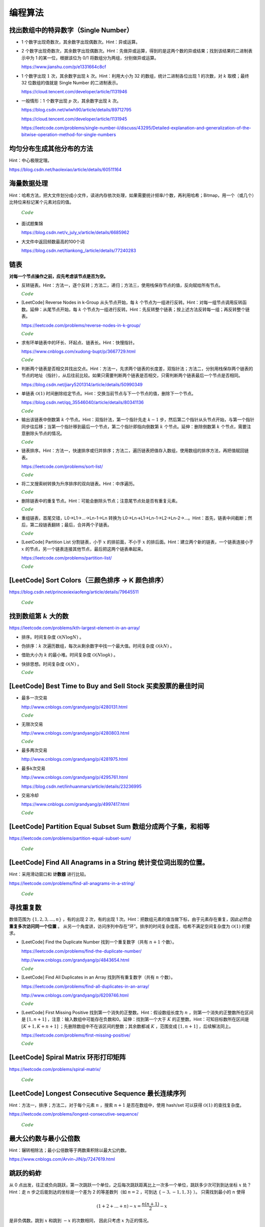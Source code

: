 编程算法
============

找出数组中的特异数字（Single Number）
-----------------------------------------------------------------

- 1 个数字出现奇数次，其余数字出现偶数次。Hint：异或运算。

- 2 个数字出现奇数次，其余数字出现偶数次。Hint：先做异或运算，得到的是这两个数的异或结果；找到该结果的二进制表示中为 1 的某一位，根据该位为 0/1 将数组分为两组，分别做异或运算。

  https://www.jianshu.com/p/e1331664c8cf

- 1 个数字出现 :math:`1` 次，其余数字出现 :math:`k` 次。Hint：利用大小为 32 的数组，统计二进制各位出现 1 的次数，对 :math:`k` 取模；最终 32 位数组的值就是 Single Number 的二进制表示。

  https://cloud.tencent.com/developer/article/1131946

- 一般情形：1 个数字出现 :math:`p` 次，其余数字出现 :math:`k` 次。

  https://blog.csdn.net/wlwh90/article/details/89712795

  https://cloud.tencent.com/developer/article/1131945

  https://leetcode.com/problems/single-number-ii/discuss/43295/Detailed-explanation-and-generalization-of-the-bitwise-operation-method-for-single-numbers


均匀分布生成其他分布的方法
-----------------------------------------------------------------

Hint：中心极限定理。

https://blog.csdn.net/haolexiao/article/details/60511164

海量数据处理
-----------------------------------------------------------------

Hint：哈希方法，把大文件划分成小文件，读进内存依次处理，如果需要统计频率/个数，再利用哈希；Bitmap，用一个（或几个）比特位来标记某个元素对应的值。

  .. container:: toggle

    .. container:: header

        :math:`\color{darkgreen}{Code}`

    .. code-block:: cpp
        :linenos:
        
        // Bitmap       

        #include <iostream>
        #include <bitset>
        using namespace std;

        const int BITSPERWORD = 32;
        const int SHIFT = 5;        // i / 32 = i >> 5
        const int MASK = 0x1f;      // i % 32 = i & 0x1f
        const int N = 10000;
        int a[1 + N/BITSPERWORD];

        // 设置第 i 位为 1
        inline void set(int i)
        {
            a[i >> SHIFT] |= 1 << (i & MASK);
        }
        // 设置第 i 位为 0
        inline void clear(int i)
        {
            a[i >> SHIFT] &= ~ (1 << (i & MASK));
        }
        // 检查第 i 位的值是否为 0
        inline int test(int i)
        {
            return a[i >> SHIFT] & (1 << (i & MASK));
        }

        int main()
        {
            set(40);
            cout << bitset<BITSPERWORD>(a[40 >> SHIFT]) << endl; // 00000000000000000000000100000000
            cout << test(40) << endl;
            return 0;
        }

- 面试题集锦

  https://blog.csdn.net/v_july_v/article/details/6685962

- 大文件中返回频数最高的100个词

  https://blog.csdn.net/tiankong\_/article/details/77240283


链表
-----------------------------------------------------------------

**对每一个节点操作之前，应先考虑该节点是否为空。**

- 反转链表。Hint：方法一，逐个反转；方法二，递归；方法三，使用栈保存节点的值，反向赋给所有节点。

  .. container:: toggle

    .. container:: header

      :math:`\color{darkgreen}{Code}`

    .. code-block:: cpp
      :linenos:

      struct ListNode
      {
          int val;
          ListNode *next;
          ListNode(int x) : val(x), next(NULL) {}
      };

    .. code-block:: cpp
      :linenos:

      // 方法一，逐个反转
      ListNode* reverseList(ListNode* head)
      {
          if(head==NULL || head->next==NULL) return head;
          ListNode* newHead = head;
          ListNode* curr = head -> next;
          newHead -> next = NULL;
          ListNode* post;
          while(curr)
          {
              post = curr -> next;
              curr -> next = newHead;
              newHead = curr;
              curr = post;
          }
          return newHead;
      }

    .. code-block:: cpp
      :linenos:

      // 方法二，递归
      ListNode* reverseList(ListNode* head)
      {
          if(head==NULL || head->next==NULL) return head;
          else
          {
              ListNode* newHead = reverseList(head -> next);
              head -> next -> next = head; // head 指向的下一个节点是 newHead 的最后一个节点
              head -> next = NULL;
              return newHead;
          }
      }

    .. code-block:: cpp
      :linenos:

      // 方法三，使用栈保存节点的值，占用 O(n) 额外空间
      ListNode* reverseList(ListNode* head)
      {
          if(head==NULL || head->next==NULL) return head;
          stack<int> stk;
          ListNode* p = head;
          while(p)
          {
              stk.emplace(p -> val);
              p = p -> next;
          }
          p = head;
          while(p)
          {
              p -> val = stk.top();
              stk.pop();
              p = p -> next;
          }
          return head;
      }

- [LeetCode] Reverse Nodes in k-Group 从头节点开始，每 :math:`k` 个节点为一组进行反转。Hint：对每一组节点调用反转函数。延伸：从尾节点开始，每 :math:`k` 个节点为一组进行反转。Hint：先反转整个链表；按上述方法反转每一组；再反转整个链表。

  https://leetcode.com/problems/reverse-nodes-in-k-group/

  .. container:: toggle

    .. container:: header

      :math:`\color{darkgreen}{Code}`

    .. code-block:: cpp
      :linenos:

      // 从头节点开始分组

      class Solution
      {
      public:
          ListNode* reverseKGroup(ListNode* head, int k)
          {
              return reverseK(head, k);
          }
      private:
          ListNode* reverseAll(ListNode* head)
          {
              if(!head || !head->next) return head;
              ListNode* newHead = reverseAll(head->next);
              head->next->next = head;
              head->next = NULL;
              return newHead;
          }
          ListNode* reverseK(ListNode* head, int k)
          {
              if(!head || !head->next) return head;
              ListNode* p = head;
              for(int i = 1; i < k; ++i)
              {
                  p = p->next;
                  if(!p) return head;
              }
              ListNode* secondHead = reverseK(p->next, k);
              p->next = NULL; // 第一组的尾节点置为 NULL，便于直接调用 reverseAll
              ListNode* newHead = reverseAll(head);
              head->next = secondHead; // 反转之后，head 成为第一组的尾节点
              return newHead;
          }
      };

    .. code-block:: cpp
      :linenos:

      // 从尾节点开始分组

      ListNode* reverseKGroup(ListNode* head, int k)
      {
          ListNode* newHead = reverseAll(head);
          newHead = reverseK(newHead, k);
          newHead = reverseAll(newHead);
          return newHead;
      }

- 求有环单链表中的环长、环起点、链表长。Hint：快慢指针。

  https://www.cnblogs.com/xudong-bupt/p/3667729.html

  .. container:: toggle

    .. container:: header

      :math:`\color{darkgreen}{Code}`

    .. code-block:: cpp
      :linenos:

      // 判断链表是否有环

      class Solution
      {
      public:
          bool hasCycle(ListNode *head)
          {
              if(!head || !head->next) return false;
              ListNode* slow = head;
              ListNode* fast = head;
              while(fast && fast -> next)
              {
                  slow = slow -> next;
                  fast = fast -> next -> next;
                  if(slow == fast) return true;
              }
              return false;
          }
      };

- 判断两个链表是否相交并找出交点。Hint：方法一，先求两个链表的长度差，双指针法；方法二，分别用栈保存两个链表的节点的地址（指针），从后往前比较。如果只需要判断两个链表是否相交，只需判断两个链表最后一个节点是否相同。

  https://blog.csdn.net/jiary5201314/article/details/50990349

- 单链表 :math:`\mathcal{O}(1)` 时间删除给定节点。Hint：交换当前节点与下一个节点的值，删除下一个节点。

  https://blog.csdn.net/qq_35546040/article/details/80341136

  .. container:: toggle

    .. container:: header

      :math:`\color{darkgreen}{Code}`

    .. code-block:: cpp
      :linenos:

      bool removeNode(ListNode* pNode)
      {
          if(pNode == NULL) return true;
          if(pNode -> next == NULL) return false;
          pNode -> val = pNode -> next -> val;
          pNode -> next = pNode -> next -> next;
          return true;
      }
      // 注：如果需要删除最后一个节点，直接令 pNode -> next = NULL 是无法改变实参的（传值调用），可以将形参定义成指向指针的指针
      // 必须从链表头节点开始遍历，找到该节点的前驱节点
      // 还要考虑该链表只有一个节点的情形
      // 另外，可以在该函数内 delete 该指针，但是需要确保在其他地方不再需要访问 pNode 指向的内容

- 输出该链表中倒数第 :math:`k` 个节点。Hint：双指针法，第一个指针先走 :math:`k-1` 步，然后第二个指针从头节点开始，与第一个指针同步往后移；当第一个指针移到最后一个节点，第二个指针即指向倒数第 :math:`k` 个节点。延伸：删除倒数第 :math:`k` 个节点，需要注意删除头节点的情况。

  .. container:: toggle

    .. container:: header

      :math:`\color{darkgreen}{Code}`

    .. code-block:: cpp
      :linenos:

      ListNode* FindKthToTail(ListNode* pListHead, unsigned int k)
      {
          if(!pListHead || k == 0) return NULL;

          unsigned int tk = 1;
          ListNode* p = pListHead;
          while(tk < k)
          {
              p = p -> next;
              if(!p) return NULL;
              tk += 1;
          }

          ListNode* pk = pListHead;
          while(p -> next)
          {
              p = p -> next;
              pk = pk -> next;
          }
          return pk;
      }

    .. code-block:: cpp
      :linenos:

      // 删除倒数第 k 个节点
      ListNode* removeNthFromEnd(ListNode* head, int n) 
      {
          if(!head || n <= 0) return head;
          ListNode* pre = head;
          ListNode* post = head;
          for(int i = 0; i < n; ++i)
          {
              post = post->next;
              if(!post)
              {
                  if(i < n-1) return head;
                  else
                  // 删除头节点
                  {
                      pre = head->next;
                      delete(head);
                      return pre;
                  }
              }
          }
          while(post->next)
          {
              pre = pre->next;
              post = post->next;
          }
          post = pre->next->next;
          delete(pre->next);
          pre->next = post;
          return head;
      }


- 链表排序。Hint：方法一，快速排序或归并排序；方法二，遍历链表把值存入数组，使用数组的排序方法，再把值赋回链表。

  https://leetcode.com/problems/sort-list/

  .. container:: toggle

    .. container:: header

      :math:`\color{darkgreen}{Code}`

    .. code-block:: cpp
      :linenos:

      // 快速排序

      class Solution
      {
      public:
          ListNode* sortList(ListNode* head)
          {
              quickSort(head, NULL);
              return head;
          }
      private:
          // 由于链表无法反向遍历，需要重新考虑如何交换两个位置的数值
          // pre 指向 curr 的前一个数，或者指向第一个比 key 大的数的前一个数
          // 当 curr 指向的数比 key 小，pre 移到下一位，交换两者的值
          ListNode* partion(ListNode* head, ListNode* tail)
          {
              int key = head -> val;
              ListNode* pre = head;
              ListNode* curr = head -> next;
              while(curr != tail)
              {
                  if(curr -> val < key)
                  {
                      pre = pre -> next;
                      swap(pre -> val, curr -> val);
                  }
                  curr = curr -> next;
              }
              swap(head -> val, pre -> val);
              return pre;
          }
          void quickSort(ListNode* head, ListNode* tail)
          {
              if(head == tail || (head -> next) == tail) return;
              ListNode* mid = partion(head, tail);
              quickSort(head, mid);
              quickSort(mid->next, tail);
          }
      };

    .. code-block:: cpp
      :linenos:

      // 归并排序

      class Solution
      {
      private:
          ListNode* getMid(ListNode* head)
          {
              if(!head || !head->next) return head;
              ListNode* slow = head;
              ListNode* fast = head->next;
              while(fast && fast->next)
              {
                  slow = slow->next;
                  fast = fast->next->next;
              }
              return slow;
          }
          ListNode* merge(ListNode* head1, ListNode* head2)
          {
              // 可以 new 一个节点作为临时头节点，代码会更简洁，但是会增加空间开销、降低时间效率
              if(!head1) return head2;
              if(!head2) return head1;
              ListNode* tmp_head;
              if(head1->val <= head2->val)
              {
                  tmp_head = head1;
                  head1 = head1->next;
              }
              else
              {
                  tmp_head = head2;
                  head2 = head2->next;
              }
              ListNode* p = tmp_head;
              while(head1 && head2)
              {
                  if(head1->val <= head2->val)
                  {
                      p->next = head1;
                      head1 = head1->next;
                  }
                  else
                  {
                      p->next = head2;
                      head2 = head2->next;
                  }
                  p = p->next;
              }
              if(head1) p->next = head1;
              if(head2) p->next = head2;
              return tmp_head;
          }
          ListNode* mergeSort(ListNode* head)
          {
              if(!head || !head->next) return head;
              ListNode* mid = getMid(head);
              ListNode* head_post = mid->next;
              mid->next = nullptr;
              head = mergeSort(head);
              head_post = mergeSort(head_post);
              return merge(head, head_post);
          }
      public:
          ListNode* sortList(ListNode* head)
          {
              return mergeSort(head);
          }
      };

- 将二叉搜索树转换为升序排序的双向链表。Hint：中序遍历。

  .. container:: toggle

    .. container:: header

      :math:`\color{darkgreen}{Code}`

    .. code-block:: cpp
      :linenos:

      struct TreeNode
      {
          int val;
          struct TreeNode *left;
          struct TreeNode *right;
          TreeNode(int x) : val(x), left(NULL), right(NULL) {}
      };

      class Solution
      {
      public:
          TreeNode* Convert(TreeNode* pRootOfTree)
          {
              pRootOfTree = converTree2List(pRootOfTree);
              return pRootOfTree;
          }
      private:
          // 返回的是转换之后的链表的头节点
          TreeNode* converTree2List(TreeNode* root)
          {
              if(!root) return NULL;

              TreeNode* l = converTree2List(root -> left);
              while(l && l -> right) l = l -> right; // 根节点应该接在左子树链表的尾节点之后
              if(l) l -> right = root;
              root -> left = l;

              TreeNode* r = converTree2List(root -> right);
              if(r) r -> left = root;
              root -> right = r; // 根节点应该接在右子树链表的头节点之前

              while(root -> left) root = root -> left; // 找到头节点
              return root;
          }
      };

- 删除链表中的重复节点。Hint：可能会删除头节点；注意尾节点处是否有重复元素。

  .. container:: toggle

    .. container:: header

      :math:`\color{darkgreen}{Code}`

    .. code-block:: cpp
      :linenos:

      class Solution
      {
      public:
          ListNode* deleteDuplicates(ListNode* head)
          {
              if(!head || !head->next) return head;
              ListNode* tmp_head = new ListNode(-1);
              tmp_head->next = head;
              ListNode* pre = tmp_head;
              ListNode* curr = head;
              while(curr && curr->next)
              {
                  if(curr->val == curr->next->val)
                  {
                      while(curr->next && curr->val == curr->next->val) curr = curr->next;
                      curr = curr->next;
                      if(!curr || !curr->next) pre->next = curr;
                  }
                  else
                  {
                      pre->next = curr;
                      pre = curr;
                      curr = curr->next;
                  }
              }
              head = tmp_head->next;
              delete(tmp_head); tmp_head = nullptr;
              return head;
          }
      };


- 重组链表，首尾交错，L0→L1→…→Ln-1→Ln 转换为 L0→Ln→L1→Ln-1→L2→Ln-2→…。Hint：首先，链表中间截断；然后，第二段链表翻转；最后，合并两个子链表。

  .. container:: toggle

    .. container:: header

      :math:`\color{darkgreen}{Code}`

    .. code-block:: cpp
      :linenos:

      class Solution
      {
      public:
          void reorderList(ListNode* head)
          {
              if(!head || !head -> next || !head -> next -> next) return;

              // 第一步：找到中间节点
              ListNode* slow = head;
              ListNode* fast = head;
              while(fast && fast -> next)
              {
                  slow = slow -> next;
                  fast = fast -> next -> next;
              }

              // 第二步：翻转第二段链表
              ListNode* secondHead = slow -> next;
              slow -> next = NULL; // 第一段链表的尾节点
              ListNode* p = secondHead -> next;
              secondHead -> next = NULL; // 第二段链表的尾节点
              ListNode* q;
              while(p)
              {
                  q = p -> next;
                  p -> next = secondHead;
                  secondHead = p;
                  p = q;
              }

              // 第三步：交叉合并两个子链表
              ListNode* h1 = head;
              ListNode* h2 = secondHead;
              while(h1 && h2)
              {
                  ListNode* h1Post = h1 -> next;
                  ListNode* h2Post = h2 -> next;
                  h1 -> next = h2;
                  h2 -> next = h1Post;
                  h1 = h1Post;
                  h2 = h2Post;
              }
          }
      };

- [LeetCode] Partition List 分割链表，小于 :math:`x` 的排前面，不小于 :math:`x` 的排后面。Hint：建立两个新的链表，一个链表连接小于 :math:`x` 的节点，另一个链表连接其他节点，最后把这两个链表串起来。

  https://leetcode.com/problems/partition-list/

  .. container:: toggle

    .. container:: header

      :math:`\color{darkgreen}{Code}`

    .. code-block:: cpp
      :linenos:

      class Solution 
      {
      public:
          ListNode* partition(ListNode* head, int x) 
          {
              if(!head || !head->next) return head;
              ListNode* h1 = new ListNode(x);
              ListNode* p1 = h1;
              ListNode* h2 = new ListNode(x);
              ListNode* p2 = h2;
              ListNode* q = head;
              while(q)
              {
                  if(q->val < x)
                  {
                      p1->next = q;
                      p1 = p1->next;
                  }
                  else
                  {
                      p2->next = q;
                      p2 = p2->next;
                  }
                  q = q->next;
              }
              p2->next = nullptr; // 尾节点置为空
              p1->next = h2->next;
              head = h1->next;
              delete h1;
              delete h2;
              return head;
          }
      };

[LeetCode] Sort Colors（三颜色排序 → K 颜色排序）
-----------------------------------------------------------------

https://blog.csdn.net/princexiexiaofeng/article/details/79645511

  .. container:: toggle

    .. container:: header

      :math:`\color{darkgreen}{Code}`

    .. code-block:: cpp
      :linenos:

      class Solution
      {
      public:
          void sortColors(vector<int>& nums)
          {
              if(nums.size() <= 1) return;
              int left = 0;
              int right = nums.size() - 1;
              for(int mid = left; mid <= right; ++ mid)
              {
                  while(nums[mid]==2 && mid < right)
                  {
                      swap(nums[mid], nums[right]);
                      right --;
                  }
                  while(nums[mid]==0 && mid > left)
                  {
                      swap(nums[mid], nums[left]);
                      left ++;
                  }
              }
          }
      };

      // 注：要先判断 nums[mid]==2，再判断 nums[mid]==0，否则会出错，如 [1,2,0]
      // 因为 2 是往后交换，0 是往前交换；2 交换得到的可能是 0，但可以保证 0 交换得到的不会是 2，因为 2 在 0 之前被处理了
      // 如果判断顺序反过来，2 交换得到的 0 不会被处理

找到数组第 :math:`k` 大的数
-----------------------------------------------------------------

https://leetcode.com/problems/kth-largest-element-in-an-array/

- 排序。时间复杂度 :math:`\mathcal{O}(N \log N)` 。

- 伪排序：:math:`k` 次遍历数组，每次从剩余数字中找一个最大值。时间复杂度 :math:`\mathcal{O}(kN)` 。

- 借助大小为 :math:`k` 的最小堆。时间复杂度 :math:`\mathcal{O}(N \log k)` 。

- 快排思想。时间复杂度 :math:`\mathcal{O}(N)` 。

  .. container:: toggle

    .. container:: header

      :math:`\color{darkgreen}{Code}`

    .. code-block:: cpp
      :linenos:
      :emphasize-lines: 7,8,15,16,24,25,26,29,30

      class Solution
      {
      public:
          int partition(vector<int>& nums, int i, int j)
          {
              int pivot = nums[i];
              int l = i+1;
              int r = j;
              while(true)
              {
                  while(l<=j && nums[l]<pivot) l++;
                  while(r>i && nums[r]>pivot) r--;
                  if(l>=r) break;
                  swap(nums[l], nums[r]);
                  l++;
                  r--;
              }
              swap(nums[i], nums[r]);
              return r;
          }
          // partition 可用如下更简洁的形式
          int partition(vector<int>& nums, int i, int j)
          {
              int pivot = nums[i];
              int l = i;
              int r = j+1;
              while(true)
              {
                  while(nums[++l]<pivot && l<j);
                  while(nums[--r]>pivot);
                  if(l>=r) break;
                  swap(nums[l], nums[r]);
              }
              swap(nums[i], nums[r]);
              return r;
          }

          // T(n) = T(n/2) + O(n)，时间复杂度 O(n)
          int quicksort(vector<int>& nums, int a, int b, int k)
          {
              int p = partition(nums, a, b);
              if(b - p + 1 == k) return p;
              if(b - p + 1 < k) return quicksort(nums, a, p-1, k - (b - p + 1));
              else return quicksort(nums, p+1, b, k);
          }
          int findKthLargest(vector<int>& nums, int k)
          {
              int k_id = quicksort(nums, 0, nums.size()-1, k);
              return nums[k_id];
          }
      };



[LeetCode] Best Time to Buy and Sell Stock 买卖股票的最佳时间
--------------------------------------------------------------------------------
  
- 最多一次交易

  http://www.cnblogs.com/grandyang/p/4280131.html

  .. container:: toggle

    .. container:: header

      :math:`\color{darkgreen}{Code}`

    .. code-block:: cpp
      :linenos:

      class Solution
      {
      public:
          int maxProfit(vector<int>& prices)
          {
              if(prices.size() <= 1) return 0;
              int profit = 0;
              int minimal = INT_MAX;
              for(int p: prices)
              {
                  profit = max(profit, p - minimal);
                  minimal = min(p, minimal);
              }
              return profit;
          }
      };

- 无限次交易

  http://www.cnblogs.com/grandyang/p/4280803.html

  .. container:: toggle

    .. container:: header

      :math:`\color{darkgreen}{Code}`

    .. code-block:: cpp
      :linenos:

      class Solution
      {
      public:
          int maxProfit(vector<int>& prices)
          {
              if(prices.size() <= 1) return 0;
              int profit = 0;
              for(int i = 0; i < prices.size() - 1; ++i) profit += max(prices[i+1] - prices[i], 0);
              return profit;
          }
      };

- 最多两次交易

  http://www.cnblogs.com/grandyang/p/4281975.html

- 最多k次交易

  http://www.cnblogs.com/grandyang/p/4295761.html

  https://blog.csdn.net/linhuanmars/article/details/23236995

- 交易冷却

  https://www.cnblogs.com/grandyang/p/4997417.html

  .. container:: toggle

    .. container:: header

      :math:`\color{darkgreen}{Code}`

    .. code-block:: cpp
      :linenos:

      // buy[i] = max(buy[i-1], cool[i-1] - prices[i])
      // sell[i] = max(sell[i-1], buy[i-1] + prices[i])
      // cool[i] = sell[i-1] => buy[i] = max(buy[i-1], sell[i-2] - prices[i])

      class Solution
      {
      public:
          int maxProfit(vector<int>& prices)
          {
              if(prices.size() <= 1) return 0;
              int pre_sell = 0;
              int sell = 0;
              int pre_buy = INT_MIN;
              int buy = 0;
              for(int p : prices)
              {
                  buy = max(pre_buy, pre_sell - p); // 这里的 pre_sell 其实是 pre_pre_sell
                  pre_sell = sell; // pre_sell 更新晚一步
                  sell = max(pre_sell, pre_buy + p);
                  pre_buy = buy;
              }
              return sell;
          }
      };

[LeetCode] Partition Equal Subset Sum 数组分成两个子集，和相等
-------------------------------------------------------------------------------

https://leetcode.com/problems/partition-equal-subset-sum/

  .. container:: toggle

    .. container:: header

      :math:`\color{darkgreen}{Code}`

    .. code-block:: python
      :linenos:
      :emphasize-lines: 2,7,9,23

      class Solution(object):
          def backtrack(self, nums, sum_nums, sum_current, i): ## self
              if sum_current == sum_nums/2:
                  return True
              if i == len(nums):
                  return False
              if self.backtrack(nums, sum_nums, sum_current+nums[i],i+1): ## self
                  return True
              if self.backtrack(nums, sum_nums, sum_current, i+1): ## self
                  return True
              return False

          def canPartition(self, nums):
              """
              :type nums: List[int]
              :rtype: bool
              """
              if len(nums) <= 1:
                  return False
              sum_nums = sum(nums)
              if sum_nums % 2:
                  return False
              return self.backtrack(nums, sum_nums, 0, 0) ## self


[LeetCode] Find All Anagrams in a String 统计变位词出现的位置。
-------------------------------------------------------------------------------

Hint：采用滑动窗口和 **计数器** 进行比较。

https://leetcode.com/problems/find-all-anagrams-in-a-string/

  .. container:: toggle

    .. container:: header

      :math:`\color{darkgreen}{Code}`

    .. code-block:: cpp
      :linenos:

      /* https://leetcode.com/problems/find-all-anagrams-in-a-string/discuss/92027/C%2B%2B-O(n)-sliding-window-concise-solution-with-explanation */

      class Solution
      {
      public:
          vector<int> findAnagrams(string s, string p)
          {
              vector<int> vec;
              if(s.size()<p.size() || (s.empty() && p.empty())) return vec;
              vector<int> p_counter(26, 0), s_counter(26, 0);
              for(int i = 0; i < p.size(); ++i)
              {
                  ++ p_counter[p[i]-'a'];
                  ++ s_counter[s[i]-'a'];
              }
              if(p_counter == s_counter) vec.push_back(0);
              for(int i = p.size(); i < s.size(); ++i)
              {
                  -- s_counter[s[i-p.size()]-'a'];
                  ++ s_counter[s[i]-'a'];
                  if(s_counter == p_counter) vec.push_back(i-p.size()+1);
              }
              return vec;
          }
      };


寻找重复数
-------------------------------------------------------------------------------

数值范围为 :math:`\{ 1,2,3,...,n \}` ，有的出现 2 次，有的出现 1 次。Hint：把数组元素的值当做下标，由于元素存在重复，因此必然会 **重复多次访问同一个位置** 。
从另一个角度讲，访问序列中存在“环”。排序的时间复杂度高，哈希不满足空间复杂度为 :math:`\mathcal{O}(1)` 的要求。

- [LeetCode] Find the Duplicate Number 找到一个重复数字（共有 :math:`n+1` 个数）。

  https://leetcode.com/problems/find-the-duplicate-number/

  http://www.cnblogs.com/grandyang/p/4843654.html

  .. container:: toggle

    .. container:: header

      :math:`\color{darkgreen}{Code}`

    .. code-block:: cpp
      :linenos:

      // 解法一：快慢指针，寻找某个“环”的入口
      class Solution
      {
      public:
          int findDuplicate(vector<int>& nums)
          {
              int slow = 0, fast = 0, t = 0;
              while (true)
              {
                  slow = nums[slow]; // 注意，这里下标没有减 1
                  fast = nums[nums[fast]];
                  if (slow == fast) break;
              }
              while (true)
              {
                  slow = nums[slow];
                  t = nums[t];
                  if (slow == t) break;
              }
              return slow;
          }
      };

    .. code-block:: cpp
      :linenos:

      // 解法二：不断交换位置，找到第一个重复访问的元素
      class Solution
      {
      public:
          int findDuplicate(vector<int>& nums)
          {
              int duplicate = -1;
              for(int k = 0; k < nums.size(); ++k)
              {
                  while(nums[k]-1 != k)
                  {
                      if(nums[k] == nums[nums[k]-1])
                      {
                          duplicate = nums[k];
                          break;
                      }
                      swap(nums[k], nums[nums[k]-1]);
                      // 一次交换之后，下标为 nums[k]-1 的元素就等于 nums[k] 了。
                  }
                  if(duplicate != -1) break;
              }
              return duplicate;
          }
      };


- [LeetCode] Find All Duplicates in an Array 找到所有重复数字（共有 :math:`n` 个数）。

  https://leetcode.com/problems/find-all-duplicates-in-an-array/

  http://www.cnblogs.com/grandyang/p/6209746.html

  .. container:: toggle

    .. container:: header

      :math:`\color{darkgreen}{Code}`

    .. code-block:: cpp
      :linenos:

      // 解法一：将访问过的元素置为相反数（负数），如果下次访问到一个负数，说明这个元素被重复访问
      class Solution
      {
      public:
          vector<int> findDuplicates(vector<int>& nums)
          {
              vector<int> res;
              for (int i = 0; i < nums.size(); ++i)
              {
                  int idx = abs(nums[i]) - 1;
                  if (nums[idx] < 0) res.push_back(idx + 1);
                  else nums[idx] = -nums[idx];
              }
              return res;
          }
      };

    .. code-block:: cpp
      :linenos:

      // 解法二：不断交换位置使得 i == nums[i]-1
      class Solution 
      {
      public:
          vector<int> findDuplicates(vector<int>& nums) 
          {
              vector<int> duplicate;
              for(int i = 0; i < nums.size(); ++i)
              {
                  while(nums[nums[i] - 1] != nums[i]) swap(nums[i], nums[nums[i] - 1]);
              }
              for(int i = 0; i < nums.size(); ++i)
              {
                  if(i != nums[i] - 1) duplicate.push_back(nums[i]);
              }
              return duplicate;
          }
      };

- [LeetCode] First Missing Positive 找到第一个消失的正整数。Hint：假设数组长度为 :math:`n` ，则第一个消失的正整数所在区间是 :math:`[1, n+1]` ，注意：输入数组中可能存在负数和0。延伸：找到第一个大于 :math:`K` 的正整数。Hint：可知目标数所在区间是 :math:`[K+1, K+n+1]` ；先删除数组中不在该区间的整数；其余数都减 :math:`K` ，范围变成 :math:`[1, n+1]` ，后续解法同上。

  https://leetcode.com/problems/first-missing-positive/

  .. container:: toggle

    .. container:: header

      :math:`\color{darkgreen}{Code}`

    .. code-block:: cpp
      :linenos:

      // 解法一：将访问过的元素置为相反数（负数）
      class Solution 
      {
      public:
          int firstMissingPositive(vector<int>& nums) 
          {
              int n = nums.size();
              for(auto& m: nums) if(m <= 0) m = n + 1; // 先处理非正整数，全部置为 n+1
              for(auto& m: nums)
              {
                  int i = abs(m) - 1;
                  if(i < n && nums[i] > 0) nums[i] = -nums[i];
              }
              for(int i = 0; i < n; ++i)
              {
                  if(nums[i] > 0) return i+1;
              }
              return n+1;
          }
      };

    .. code-block:: cpp
      :linenos:

      // 解法二：不断交换位置使得 i == nums[i]-1
      class Solution 
      {
      public:
          int firstMissingPositive(vector<int>& nums) 
          {
              int n = nums.size();
              for(auto& m: nums)
              {
                  while(m > 0 && m <= n && m != nums[m-1]) swap(m, nums[m-1]);
              }
              for(int i = 0; i < n; ++i)
              {
                  if(nums[i] != i + 1) return i+1;
              }
              return n+1;
          }
      };

[LeetCode] Spiral Matrix 环形打印矩阵
-------------------------------------------------------------------------------

https://leetcode.com/problems/spiral-matrix/

  .. container:: toggle

    .. container:: header

      :math:`\color{darkgreen}{Code}`

    .. code-block:: cpp
      :linenos:

      class Solution
      {
      public:
          void tranverseMatrixAccorindTo4Directions(vector<vector<int>> &matrix, const unsigned int row, const unsigned int col, int start, vector<int>& vec)
          {
              // 特别注意
              // 如果把 start, endX, endY, k 声明为 unsigned int 类型，在减到 0 的时候可能会死循环，因为 unsigned int 类型不会小于 0。

              int endX = row-1 - start;
              int endY = col-1 - start;

              // 1 向右
              for(int k = start; k <= endY; ++k) vec.push_back(matrix[start][k]);

              // 2 向下
              for(int k = start+1; k <= endX; ++k) vec.push_back(matrix[k][endY]);

              // 3 向左：要求至少存在两行（不加判断会重复扫描同一行）
              if(endX > start) for(int k = endY-1; k >= start; --k) vec.push_back(matrix[endX][k]);

              // 4 向上：要求至少存在两列（不加判断会重复扫描同一列）
              if(endY > start) for(int k = endX-1; k > start; --k) vec.push_back(matrix[k][start]);

          }
          vector<int> spiralOrder(vector<vector<int>>& matrix)
          {
              vector<int> vec;
              unsigned int row = matrix.size();
              if(row == 0) return vec;
              unsigned int col = matrix[0].size();
              if(col == 0) return vec;
              int start = 0;
              // 循环中止条件：圈数判断（ (start,start) 是每一圈的入口坐标）
              while(start*2 < row && start*2 < col)
              {
                  tranverseMatrixAccorindTo4Directions(matrix, row, col, start, vec);
                  ++ start;
              }
              return vec;
          }
      };


[LeetCode] Longest Consecutive Sequence 最长连续序列
-------------------------------------------------------------------------------

Hint：方法一，排序；方法二，对于每个元素 :math:`n` ，搜索 :math:`n+1` 是否在数组中，使用 hash/set 可以获得 :math:`\mathcal{O}(1)` 的查找复杂度。

https://leetcode.com/problems/longest-consecutive-sequence/

  .. container:: toggle

    .. container:: header

      :math:`\color{darkgreen}{Code}`

    .. code-block:: python
      :linenos:

      class Solution(object):
          def longestConsecutive(self, nums):
              """
              :type nums: List[int]
              :rtype: int
              """

              longest = 0
              num_set = set(nums)

              for num in nums:
                  if num-1 not in num_set:
                      current_long = 1
                      while num + 1 in num_set:
                          current_long += 1
                          num += 1
                      longest = max(longest, current_long)

              num_set.clear()

              return longest


最大公约数与最小公倍数
-------------------------------------------------------------------------------

Hint：辗转相除法；最小公倍数等于两数乘积除以最大公约数。

https://www.cnblogs.com/Arvin-JIN/p/7247619.html


跳跃的蚂蚱
-------------------------------------------------------------------------------

从 0 点出发，往正或负向跳跃，第一次跳跃一个单位，之后每次跳跃距离比上一次多一个单位，跳跃多少次可到到达坐标 :math:`x` 处？
Hint：走 :math:`n` 步之后能到达的坐标是一个差为 2 的等差数列（如 :math:`n=2` ，可到达 :math:`\{-3,-1,1,3\}` ）。
只需找到最小的 :math:`n` 使得

.. math::

  (1+2+...+n) - x = \frac{n(n+1)}{2} - x

是非负偶数。跳到 :math:`x` 和跳到 :math:`-x` 的次数相同，
因此只考虑 :math:`x` 为正的情况。

https://www.zhihu.com/question/50790221

  .. container:: toggle

    .. container:: header

      :math:`\color{darkgreen}{Code}`

    .. code-block:: cpp
      :linenos:

      // 作者：Rukia
      // 链接：https://www.zhihu.com/question/50790221/answer/125213696

      int minStep(int x)
      {
      	if (x==0) return 0;
      	if (x<0) x=-x;
      	int n=sqrt(2*x); // 快速找到一个接近答案的 n
      	while ((n+1)*n/2-x & 1 || (n+1)*n/2 < x) // & 的优先级低
      		++n;
      	return n;
      }


求 :math:`n` 的阶乘末尾有多少个 :math:`0` 
-------------------------------------------------------------------------------

Hint：1个 :math:`5` 和1个 :math:`2` 搭配可以得到1个 :math:`0` ；:math:`2` 的个数比 :math:`5` 多，
因此只关心 :math:`5` 的个数；:math:`25` 包含2个 :math:`5` ，:math:`125` 包含3个 :math:`5` ...。

  .. container:: toggle

    .. container:: header

      :math:`\color{darkgreen}{Code}`

    .. code-block:: cpp
      :linenos:

      class Solution
      {
      public:
          int trailingZeroes(int n)
          {
              if(n <= 0) return 0;
              int res = 0;
              while(n)
              {
                  res += n / 5;
                  n /= 5;
              }
              return res;
          }
      };


求一个整数的二进制表示中 :math:`1` 的个数
-------------------------------------------------------------------------------

Hint：移位操作；负数可能造成死循环。 

**C++中，指定移位次数大于或等于对象类型的比特数（如int型的32位），或者对负数进行左移操作，结果都是未定义的** 。
例如：``n >> 32`` 是未定义的，但是允许 ``n >>= 1`` 执行无限次，这是安全的。延伸：检查一个数是否是 2 的整次幂，Hint：二进制表示只有一个 1；检查一个数是否是 4 的整次幂，Hint：4 的整次幂的二进制表示中，
1 都在奇数位；检查一个数是否是 3 的整次幂，Hint：质数的整次幂的质因子只有该质数本身。

  .. container:: toggle

    .. container:: header

      :math:`\color{darkgreen}{Code}`

    .. code-block:: cpp
      :linenos:

      // 方法一：不断右移 n。如果 n 是负数，需要保持最高位为 1，不断移位后这个数字会变成 0xFFFFFFFF 而陷入死循环。
      int Numberof1(int n)
      {
        int cnt = 0;
        while(n)
        {
          if(n & 1) cnt ++;
          n >>= 1;
        }
        return cnt;
      }

    .. code-block:: cpp
      :linenos:

      // 方法二：n 不动，左移一个比较子。
      int Numberof1(int n)
      {
        int cnt = 0;
        unsigned int flag = 1;
        while(flag) // 连续左移32次之后为0
        {
          if(n & flag) cnt ++;
          flag <<= 1;
        }
        return cnt;
      }


    .. code-block:: cpp
      :linenos:

      // 方法三：把一个整数减 1，再和原整数做逻辑与运算，会把该整数最右边的一个 1 变成 0。
      int Numberof1(int n)
      {
        int cnt = 0;
        while(n)
        {
          cnt ++;
          n = (n - 1) & n;
        }
        return cnt;
      }

    .. code-block:: cpp
      :linenos:

      // 检查一个数是否是 2 的整次幂
      bool checkPower2(int n)
      {
        return n > 0 && (n & (n - 1)) == 0;
      }

    .. code-block:: cpp
      :linenos:

      // 检查一个数是否是 4 的整次幂
      bool checkPower4(int n)
      {
        if(n > 0 && (n & (n - 1)) == 0) // 先确保是 2 的整次幂（只有一个 1）
        {
          if((n & 0x55555555) == n) return true; // 0x55555555 = 0101 0101 0101 0101 0101 0101 0101 0101
        }
        return false;
      }

    .. code-block:: cpp
      :linenos:

      // 检查一个数是否是 3 的整次幂
      bool checkPower3(int n)
      {
        return n > 0 && 1162261467 % n == 0; // 3^19 = 1162261467 是 int 型中最大的 3 的整次幂
      }

[LeetCode] Subarray Sum Equals K 子数组和为 :math:`K` 
-------------------------------------------------------------------------------

Hint：依次求数组的前 :math:`n` 项和 :math:`sum[n]` ，:math:`n \in [0, arr\_size]` （注意：0也在内），
将和作为哈希表的key，和的值出现次数作为value；如果存在 :math:`sum[i]−sum[j]=K \ (i \ge j)` ，则 :math:`sum[i]` 和 :math:`sum[j]` 都应该在哈希表中。

https://leetcode.com/problems/subarray-sum-equals-k/

  .. container:: toggle

    .. container:: header

      :math:`\color{darkgreen}{Code}`

    .. code-block:: python
      :linenos:

      ## https://leetcode.com/problems/subarray-sum-equals-k/solution/ : Approach #4 Using hashmap

      from collections import defaultdict
      class Solution(object):
          def subarraySum(self, nums, k):
              """
              :type nums: List[int]
              :type k: int
              :rtype: int
              """

              if len(nums) == 0:
                  return 0

              N = len(nums)

              sum_to_num = defaultdict(int)
              sum_to_num[0] = 1 ## 前 0 项和

              cnt = 0
              tmp_sum = 0
              for n in nums:
                  tmp_sum += n
                  diff = tmp_sum - k
                  cnt += sum_to_num[diff]
                  sum_to_num[tmp_sum] += 1

              return cnt


使用位运算进行加法运算
-------------------------------------------------------------------------------

Hint：原位加法运算等效为 ``^`` 运算，进位等效为 ``&`` 和 ``移位`` 的复合。 **注：C++不允许对负数进行左移运算。**

https://leetcode.com/problems/sum-of-two-integers/

  .. container:: toggle

    .. container:: header

      :math:`\color{darkgreen}{Code}`

    .. code-block:: cpp
      :linenos:

      class Solution
      {
      public:
          int getSum(int a, int b)
          {
              int sum, carry;
              do
              {
                  sum = (a ^ b);
                  carry = (a & b & INT_MAX) << 1; // & INT_MAX 操作保证移位前的数是正数，否则结果是未定义的。
                  a = sum;
                  b = carry;
              }while(b != 0);
              return a;
          }
      };

    .. code-block:: python
      :linenos:

      from numpy import int32

      class Solution(object):
          def getSum(self, a, b):
              """
              :type a: int
              :type b: int
              :rtype: int
              """
              a, b = int32(a), int32(b)

              while True:
                  a, b = a ^ b, (a & b) << 1
                  print a, b
                  if b == 0:
                      break

              return int(a)

      ## 注意，这里并没有与 0x7fffffff 做 & 运算
      ## 假设 a & b = -16，-16 & 0x7fffffff = 2147483632
      ## C++ 中，对 2147483632 左移1位使得最高位符号位为 1，得到 -32
      ## python中，2147483632的符号位为 0，继续左移1位，会直接做大整数运算，得到 4294967264L，导致不能得到正确结果
      ## python 中，使用type()查看数据类型时发现，有时候系统会把 int32 转化为 int64，或者 int64 转为 int32，疑惑中。。。


[LeetCode] Longest Substring with At Least K Repeating Characters 包含重复字符的最长子串
---------------------------------------------------------------------------------------------------------------------------------------------

Hint：由于该字符串只包含小写字母，因此直接使用长度为26的静态数组来统计字符频率更为简洁高效，不需要使用map。

https://leetcode.com/problems/longest-substring-with-at-least-k-repeating-characters/

  .. container:: toggle

    .. container:: header

      :math:`\color{darkgreen}{Code}`

    .. code-block:: cpp
      :linenos:

      // https://www.cnblogs.com/grandyang/p/5852352.html
      // 使用一个int型（32位）的mask，指示各字符频率是否到达k
      // 以每一个字符作为起点，往后统计。时间复杂度 O(N^2)
      // mask第 idx 位从 0 -> 1，表示对应字符出现了，但是未达到k次
      // mask第 idx 位从 1 -> 0，表示对应字符已经出现了k次
      // mask变成 0，表示这段子串满足要求

      class Solution
      {
      public:
          int longestSubstring(string s, int k)
          {
              int ans = 0;
              int start = 0;
              while(start + k <= s.size())
              {
                  int hash[26] = {0};
                  int mask = 0;
                  int next_start = start + 1;
                  for(int end = start; end < s.size(); ++ end)
                  {
                      int idx = s[end] - 'a';
                      ++ hash[idx];
                      if(hash[idx] < k) mask |= (1 << idx); // 0 -> 1
                      else mask &= ~(1 << idx);             // 1 -> 0
                      if(mask == 0)
                      {
                          ans = max(ans, end - start + 1);
                          next_start = end + 1;
                      }
                  }
                  start = next_start;
              }
              return ans;
          }
      };


几个数的和。
---------------------------------------------------------------------------------------------------------------------------------------------

- [LeetCode] Two Sum 两数之和为目标值。Hint：哈希，时间复杂度 :math:`\mathcal{O}(N)` 。

  https://leetcode.com/problems/two-sum/

  .. container:: toggle

    .. container:: header

      :math:`\color{darkgreen}{Code}`

    .. code-block:: cpp
      :linenos:

      class Solution
      {
      public:
          vector<int> twoSum(vector<int>& nums, int target)
          {
              vector<int> res;
              map<int, int> hash;
              for(size_t k = 0; k < nums.size(); k++) hash[nums[k]] = k;
              for(size_t k = 0; k < nums.size(); k++)
              {
                  if(hash.find(target - nums[k]) != hash.end())
                  {
                      if(hash[target - nums[k]] > k) // 避免重复统计同一对
                      {
                          res.push_back(k);
                          res.push_back(hash[target - nums[k]]);
                      }
                  }
              }
              return res;
          }
      };

- [LeetCode] 3Sum 3 个数之和为 0。Hint：先排序；双指针；时间复杂度 :math:`\mathcal{O}(N^2)` 。

  https://leetcode.com/problems/3sum/

  .. container:: toggle

    .. container:: header

      :math:`\color{darkgreen}{Code}`

    .. code-block:: cpp
      :linenos:

      class Solution
      {
      public:
          vector<vector<int>> threeSum(vector<int>& nums)
          {
              vector<vector<int>> result;
              if(nums.size()<3) return result;
              sort(nums.begin(), nums.end());
              unsigned int n = nums.size();
              int target = 0;
              for(unsigned int i = 0; i + 2 < n; ++i)
              {
                  if(i > 0 && nums[i] == nums[i-1]) continue; // 忽略重复值
                  if(nums[i] + nums[i+1] + nums[i+2] > target) break; // 下界
                  if(nums[i] + nums[n-2] + nums[n-1] < target) continue; // 上界
                  unsigned int left = i + 1;
                  unsigned int right = n - 1;
                  while(left < right)
                  {
                      if(nums[i]+nums[left]+nums[right] == target)
                      {
                          result.push_back(vector<int>{nums[i], nums[left], nums[right]});
                          // 找到之后，两个指针都需要移动，并忽略重复值
                          do{++left;}while(nums[left] == nums[left-1] && left < right);
                          do{--right;}while(nums[right] == nums[right+1] && left < right);
                      }
                      else if(nums[i]+nums[left]+nums[right] < target)
                      {
                          do{++left;}while(nums[left] == nums[left-1] && left < right);
                      }
                      else
                      {
                          do{--right;}while(nums[right] == nums[right+1] && left < right);
                      }
                  }
              }
              return result;
          }
      };

- [LeetCode] 4Sum 4 个数之和为目标值。Hint：先排序；双指针；时间复杂度 :math:`\mathcal{O}(N^3)` 。

  https://leetcode.com/problems/4sum/

  .. container:: toggle

    .. container:: header

      :math:`\color{darkgreen}{Code}`

    .. code-block:: cpp
      :linenos:

      class Solution
      {
      public:
          vector<vector<int>> fourSum(vector<int>& nums, int target)
          {
              vector<vector<int>> quad;
              if(nums.size() < 4) return quad;
              unsigned int n = nums.size();
              sort(nums.begin(), nums.end());
              for(unsigned int i = 0; i + 3 < n; ++i)
              {
                  if(i > 0 && nums[i] == nums[i-1]) continue; // 忽略重复值
                  if(nums[i] + nums[i+1] + nums[i+2] + nums[i+3] > target) break; // 下界
                  if(nums[i] + nums[n-3] + nums[n-2] + nums[n-1] < target) continue; // 上界
                  for(unsigned int j = i + 1; j + 2 < n; ++j)
                  {
                      if(j > i + 1 && nums[j] == nums[j-1]) continue; // 忽略重复值
                      if(nums[i] + nums[j] + nums[j+1] + nums[j+2] > target) break; // 下界
                      if(nums[i] + nums[j] + nums[n-2] + nums[n-1] < target) continue; // 上界
                      unsigned int left = j + 1;
                      unsigned int right = n - 1;
                      while(left < right)
                      {
                          int sum = nums[i] + nums[j] + nums[left] + nums[right];
                          if(sum == target)
                          {
                              quad.push_back(vector<int>{nums[i], nums[j], nums[left], nums[right]});
                              // 找到之后，两个指针都需要移动，并忽略重复值
                              do
                              {
                                  ++left;
                              }
                              while(nums[left] == nums[left-1] && left < right);
                              do
                              {
                                  --right;
                              }
                              while(nums[right] == nums[right+1] && left < right);
                          }
                          else if(sum < target)
                          {
                              do
                              {
                                  ++left;
                              }
                              while(nums[left] == nums[left-1] && left < right);
                          }
                          else
                          {
                              do
                              {
                                  --right;
                              }
                              while(nums[right] == nums[right+1] && left < right);
                          }
                      }
                  }
              }
              return quad;
          }
      };

- [LeetCode] 4Sum II 4 个数和为 0 的组合数。Hint：两两之和存入哈希表，时间复杂度和空间复杂度 :math:`\mathcal{O}(N^2)` 。

  https://leetcode.com/problems/4sum-ii/

  .. container:: toggle

    .. container:: header

      :math:`\color{darkgreen}{Code}`

    .. code-block:: python
      :linenos:

      def fourSumCount(self, A, B, C, D):
          AB = collections.Counter(a+b for a in A for b in B)
          return sum(AB[-c-d] for c in C for d in D)



[LeetCode] Maximum Product Subarray 求连续子数组的最大乘积
---------------------------------------------------------------------------------------------------------------------------------------------

Hint：数组中存在负数，负负得正，因此相比于连续子数组最大和问题，不仅需要记录以每个元素结尾的连续乘积的最大值，还需要记录最小值。

https://leetcode.com/problems/maximum-product-subarray/

  .. container:: toggle

    .. container:: header

      :math:`\color{darkgreen}{Code}`

    .. code-block:: cpp
      :linenos:

      class Solution
      {
      public:
          int maxProduct(vector<int>& nums)
          {
              int pre_min = nums[0];
              int pre_max = nums[0];
              int curr_min = nums[0];
              int curr_max = nums[0];
              int maxproduct = nums[0];
              for(int k = 1; k < nums.size(); ++k)
              {
                  curr_min = min(nums[k], min(pre_min*nums[k], pre_max*nums[k]));
                  curr_max = max(nums[k], max(pre_min*nums[k], pre_max*nums[k]));
                  maxproduct = max(maxproduct, curr_max);
                  pre_min = curr_min;
                  pre_max = curr_max;
              }
              return maxproduct;
          }
      };

统计 1 的数目
---------------------------------------------------------------------------------------------------------------------------------------------

给定一个十进制整数 :math:`N` ，统计从 :math:`1` 到 :math:`N` 所有的整数各位出现的 :math:`1` 的数目。Hint： :math:`1` 的数目 = 个位出现 :math:`1` 的数目 + 十位出现 :math:`1` 的数目 + 百位出现 :math:`1` 的数目  + ......。以百位为例：如果百位数字为0，则百位出现1的次数只由更高位决定，如12013，次数为12 * 100；如果百位数字为1，则百位出现1的次数由更高位和更低位同时决定，如12113，次数为12 * 100 + (13 + 1)；如果百位数字大于1，则百位出现1的次数只由更高位决定，如12213，次数为(12 + 1) * 100。时间复杂度 :math:`\mathcal{O}(\log_{10}(N))` 。

http://www.cnblogs.com/jy02414216/archive/2011/03/09/1977724.html

  .. container:: toggle

    .. container:: header

      :math:`\color{darkgreen}{Code}`

    .. code-block:: cpp
      :linenos:

      typedef unsigned long long ULL;
      ULL number_of_1(ULL N)
      {
        ULL cnt = 0;
        ULL factor = 1;
        ULL lowerNum = 0;
        ULL currNum = 0;
        ULL higherNum = 0;
        while(N / factor)
        {
          lowerNum = N - (N / factor) * factor;
          currNum = (N / factor) % 10;
          higherNum = N / (factor * 10);
          switch(currNum)
          {
            case 0:
              cnt += higherNum * factor;
              break;
            case 1:
              cnt += higherNum * factor + (lowerNum + 1);
              break;
            default:
              cnt += (higherNum + 1) * factor;
              break;
          }
          factor *= 10;
        }
        return cnt;
      }


数组循环移位
---------------------------------------------------------------------------------------------------------------------------------------------

循环右移 :math:`K` 位，时间复杂度 :math:`\mathcal{O}(N)` 。Hint：三次翻转。

  .. container:: toggle

    .. container:: header

      :math:`\color{darkgreen}{Code}`

    .. code-block:: cpp
      :linenos:

      void reverse(int *arr, int begin, int end)
      {
        for(; begin < end; begin++, end--) swap(arr[begin], arr[end]);
      }

      void right_shift(int *arr, int N, int K)
      {
        K %= N;
        reverse(arr, 0, N-K-1);
        reverse(arr, N-K, N-1);
        reverse(arr, 0, N-1);
      }




[LeetCode] Divide Two Integers 整数除法
---------------------------------------------------------------------------------------------------------------------------------------------

Hint：先取绝对值，做正整数之间的除法；防止溢出。

https://leetcode.com/problems/divide-two-integers/

  .. container:: toggle

    .. container:: header

      :math:`\color{darkgreen}{Code}`

    .. code-block:: cpp
      :linenos:

      class Solution
      {
      public:
          int divide(int dividend, int divisor)
          {
              if(dividend == INT_MIN && divisor == -1) return INT_MAX; // 越界则输出最大值
              if(dividend == INT_MIN && divisor == 1) return INT_MIN;
              if(dividend == INT_MIN && divisor == INT_MIN) return 1; // 枚举分子为最小整数时的情形
              if(divisor == INT_MIN) return 0;

              bool sign = (dividend>0) ^ (divisor>0) ? false : true;

              int res = 0;

              bool max_flow = false;
              if(dividend == INT_MIN)
              {
                  dividend = abs(1 + INT_MIN); // 防止取绝对值之后溢出
                  max_flow = true;
              }
              else dividend = abs(dividend);
              divisor = abs(divisor);

              while(dividend >= divisor)
              {
                  int diff = divisor;
                  int n = 1;
                  while(diff <= (dividend >> 1))
                  {
                      diff <<= 1;
                      n <<= 1;
                  }
                  dividend -= diff;
                  res += n;
              }
              if(max_flow && dividend == divisor-1) res += 1;

              return sign? res : -res;
          }
      };


[LeetCode] Fraction to Recurring Decimal 循环小数
---------------------------------------------------------------------------------------------------------------------------------------------

Hint：小数除法：余数乘以10再求余；如果余数出现重复，则说明是循环小数。

https://leetcode.com/problems/fraction-to-recurring-decimal/

  .. container:: toggle

    .. container:: header

      :math:`\color{darkgreen}{Code}`

    .. code-block:: cpp
      :linenos:

      class Solution
      {
      public:
          string fractionToDecimal(int numerator, int denominator)
          {
              if(numerator == 0 || denominator == 0) return "0";
              int sign_num = numerator > 0? 1:-1;
              int sign_den = denominator > 0? 1:-1;

              long long num = abs((long long)numerator);
              long long den = abs((long long)denominator);

              long long integer = num / den;
              long long rem = num % den;

              string int_part = to_string(integer);
              if(rem) int_part += ".";

              string frac_part = "";
              unordered_map<long long, int> mp;
              int idx = 0;

              while(rem)
              {
                  if(mp.find(rem) != mp.end()) // 余数重复
                  {
                      frac_part.insert(mp[rem], "(");
                      frac_part += ")";
                      break;
                  }
                  mp[rem] = idx ++;
                  frac_part += to_string((10*rem) / den);
                  rem = (10*rem) % den;
              }

              string res = "";
              if(sign_num * sign_den < 0) res += "-";
              res += int_part + frac_part;
              return res;
          }
      };


正整数质因数分解。
---------------------------------------------------------------------------------------------------------------------------------------------

  .. container:: toggle

    .. container:: header

      :math:`\color{darkgreen}{Code}`

    .. code-block:: python
      :linenos:

      ## 不断除以 2 之后，2 的倍数都不可能再整除 n；3,5,7,... 同理。
      ## 思想类似于：找到 n 以内的素数，即把素数的倍数都排除。
      def decomp(n):
          prime = 2
          while n >= prime:
              if n % prime == 0:
                  print prime
                  n /= prime
              else:
                  prime += 1


旋转数组查找。Hint：采用二分查找的思路。
---------------------------------------------------------------------------------------------------------------------------------------------

- 二分查找

  .. container:: toggle

    .. container:: header

      :math:`\color{darkgreen}{Code}`

    .. code-block:: cpp
      :linenos:

      // preliminary: binary search，时间复杂度 O(logN)
      template<class T>
      int binarySearch(T* arr, int n, const T& target)
      {
        if (arr == nullptr || n <= 0) return -1;
        int low = 0;
        int high = n - 1; // 查找区间： [0, n)
        while (low <= high)
        {
          int mid = low + (high - low) / 2; // mid = (low + high)/2 可能导致溢出
          if (arr[mid] == target) return mid;
          if (arr[mid] < target) low = mid + 1;
          else high = mid - 1;
        }
        return -1;
      }

    .. code-block:: cpp
      :linenos:

      // 浮点数二分，不存在区间取整，要求达到某个精度

      // 例：在区间 [low, high] 二分查找开方数

      #define eps 1e-5

      bool judge(double mid, double x)
      {
        return mid >= x / mid;
      }

      double search(double low, double high, double x)
      {
        while (high - low > eps)
        {
          double mid = low + (high - low) / 2;
          if (judge(mid, x)) high = mid;
          else low = mid;
        }
        return low + (high - low) / 2; // 此时 low 和 high 比较接近，取它们的均值作为最终结果
      }

    .. code-block:: python
      :linenos:

      ## 返回区间 [first, last) 内第一个不小于 target 的位置
      ## 如果所有数都小于 target，则返回 last
      def lower_bound(a, first, last, target):
          if first > last:
              return None
          while first < last: ## [first, last)不为空
              mid = first + (last - first) // 2
              if a[mid] < target:
                  first = mid + 1
              else:
                  last = mid
          return first  ## 返回 last 也行，因为 [first, last) 为空的时候它们相等

- 查找旋转数组最小值（含重复元素）

  https://leetcode.com/problems/find-minimum-in-rotated-sorted-array-ii/

  .. container:: toggle

    .. container:: header

      :math:`\color{darkgreen}{Code}`

    .. code-block:: cpp
      :linenos:

      // 方法一
      // 第一个指针总指向前面递增数组的元素
      // 第二个指针总指向后面递增数组的元素
      // 最终两个指针指向相邻元素：第一个指针指向前面递增数组的最后一个元素，第二个指针指向后面递增数组的第一个元素（也就是最小元素）
      template<class T>
      int findRotateMin(T* arr, int n)
      {
        if (arr == nullptr || n <= 0) return -1;
        int low = 0;
        int high = n - 1;
        while (arr[low] >= arr[high])
        {
          if (high - 1 == low) return high;

          int mid = low + (high - low) / 2;

          // 如果这三个元素相等，则在区间 [low, high] 内顺序查找
          if (arr[low] == arr[mid] && arr[mid] == arr[high]) return (min_element(arr + low, arr + high + 1) - arr);

          if (arr[mid] <= arr[high]) high = mid;
          else low = mid;
        }
        // 如果数组本身是有序的，即 arr[0] < arr[n-1]，则第一个元素就是最小值
        return 0;
      }


    .. code-block:: cpp
      :linenos:

      // 方法二
      // 如果 arr[mid] < arr[mid-1]，则 arr[mid] 是最小值
      // 每次比较 nums[mid] 与 nums[high]，如果两者相等，则 --high
      template<class T>
      int findRotateMin(T* arr, int n)
      {
        if (arr == nullptr || n <= 0) return -1;
        int low = 0;
        int high = n - 1;
        while (low <= high)
        {
          int mid = low + (high - low) / 2;
          if (mid > 0 && arr[mid] < arr[mid-1]) return mid;

          if (arr[mid] == arr[high]) --high;

          else if (arr[mid] < arr[high]) high = mid - 1;

          else low = mid + 1;
        }
        return 0;
      }

- 在旋转数组查找目标值（无重复元素）

  https://leetcode.com/problems/search-in-rotated-sorted-array/

  .. container:: toggle

    .. container:: header

      :math:`\color{darkgreen}{Code}`

    .. code-block:: cpp
      :linenos:

      // 每次比较 nums[mid] 与 nums[high]
      class Solution
      {
      public:
          int search(vector<int>& nums, int target)
          {
              int n = nums.size();
              if(n == 0) return -1;
              int low = 0;
              int high = n - 1;
              while(low <= high)
              {
                  int mid = low + (high - low) / 2;
                  if(nums[mid] == target) return mid;

                  if(nums[mid] < nums[high]) // 注：只有当 low == high，才会出现： mid == high，nums[mid] == nums[high]
                  {
                      if(nums[mid] < target && target <= nums[high]) low = mid + 1;
                      else high = mid - 1;
                  }
                  else
                  {
                      if(nums[mid] > target && target >= nums[low]) high = mid - 1;
                      else low = mid + 1;
                  }
              }
              return -1;
          }
      };

- 在旋转数组查找目标值（含重复元素）

  https://leetcode.com/problems/search-in-rotated-sorted-array-ii/

  .. container:: toggle

    .. container:: header

      :math:`\color{darkgreen}{Code}`

    .. code-block:: cpp
      :linenos:

      // https://www.cnblogs.com/grandyang/p/4325840.html
      // 相对于上例，需要增加一个判断：如果 nums[mid] 与 nums[high] 相等，则 --high
      class Solution
      {
      public:
          bool search(vector<int>& nums, int target)
          {
              int n = nums.size();
              if(n == 0) return false;
              int low = 0;
              int high = n - 1;
              while(low <= high)
              {
                  int mid = low + (high - low) / 2;
                  if(nums[mid] == target) return true;

                  if(nums[mid] == nums[high]) -- high; // 增加这个判断。注：只有当 low == high，才会出现： mid == high 。

                  else if(nums[mid] < nums[high])
                  {
                      if(nums[mid] < target && target <= nums[high]) low = mid + 1;
                      else high = mid - 1;
                  }
                  else
                  {
                      if(nums[mid] > target && target >= nums[low]) high = mid - 1;
                      else low = mid + 1;
                  }
              }
              return false;
          }
      };


[LeetCode] Maximum Gap 最大间隔
--------------------------------------------------------------------------------------------

Hint：方法一，普通排序，逐个比较；方法二，桶排序。将 :math:`n` 个数放到 :math:`n+1` 个桶中，最小值放第一个桶，
最大值放最后一个桶，每个桶的大小为 :math:`\frac{max-min}{n}` 。根据鸽巢原理，至少存在一个桶为空。最大间隔必然出现在空桶两侧，且只与左侧桶的最大值、
右侧桶的最小值有关。（事实上，可以将 :math:`n` 个数放到 :math:`n` 个桶中，如果没有空桶，则刚好每个桶有且仅有一个数，最大间隔出现在相邻桶中；如果某个桶有2个数以上，
说明存在有空桶，最大间隔出现在非空的相邻桶中。总之，最大间隔不会出现在一个桶中。）

https://leetcode.com/problems/maximum-gap/

  .. container:: toggle

    .. container:: header

      :math:`\color{darkgreen}{Code}`

    .. code-block:: cpp
      :linenos:

      // 建立 n 个桶
      class Solution
      {
      public:
          int maximumGap(vector<int>& nums)
          {
              size_t n = nums.size();
              if(n < 2) return 0;

              int MIN = *min_element(nums.begin(), nums.end());
              int MAX = *max_element(nums.begin(), nums.end());
              if(MIN == MAX) return 0;

              vector<vector<int>> bucket(n, vector<int>(2, 0)); // 大小为 n * 2
              for(size_t k = 0; k < n; ++k)
              {
                  bucket[k][0] = INT_MAX;
                  bucket[k][1] = INT_MIN;
              }


              double delta = (MAX - MIN) / double(n - 1);
              for(size_t k = 0; k < n; ++k)
              {
                  int idx = (nums[k] - MIN) / delta;
                  bucket[idx][0] = min(nums[k], bucket[idx][0]);
                  bucket[idx][1] = max(nums[k], bucket[idx][1]);
              }

              int gap = 0;
              size_t pre = 0;
              size_t curr = 1;
              while(curr < bucket.size())
              {
                  if(bucket[curr][0] == INT_MAX && bucket[curr][1] == INT_MIN) curr ++; // 空桶
                  else
                  {
                      if(curr - pre >= 1)
                      {
                          int pre_max = bucket[pre][1];
                          int curr_min = bucket[curr][0];
                          gap = max(gap, curr_min - pre_max);
                      }
                      pre = curr;
                      curr ++;
                  }
              }
              return gap;
          }
      };



数组操作模拟大数乘法
--------------------------------------------------------------------------------------------

Hint：从低位到高位，采用竖式计算，记录所有位的乘积，再将对应位的结果相加，最后进位。假设数组 :math:`a` 和 :math:`b` 从低位到高位存储了两个大数（可能存在小数点），则乘积为 :math:`ans[k] = \sum_{i+j=k}  a[i] \times b[j]` 。

  .. container:: toggle

    .. container:: header

      :math:`\color{darkgreen}{Code}`

    .. code-block:: python
      :linenos:

      def preProcess(a):
          ## input: str
          ## output: list, l
          pf = a.find('.')
          lf = 0
          if pf != -1:
              lf = len(a) - 1 - pf ## 小数位数
              a = a[:pf] + a[pf+1:] ## 去掉小数点
          a = list(a)
          a = a[::-1] ## 翻转数组，a[0] 表示最低位
          return a, lf

      def strMul(a, b):
          a, la = preProcess(a)
          b, lb = preProcess(b)
          lf = la + lb

          ans = [0 for _ in range(len(a) + len(b))]
          for ia in range(len(a)):
              for ib in range(len(b)):
                  ans[ia+ib] += int(a[ia]) * int(b[ib])
          carry = 0
          for i in range(len(ans)):
              tmp = ans[i] + carry
              ans[i] = tmp % 10
              carry = tmp / 10
          ans = ans[::-1] ## 翻转数组

          if lf > 0:
              ans.insert(len(ans) - lf, '.') ## 插入小数点
          if ans[0] == 0:
              ans = ans[1:] ## 最高位是 0 则去掉
          iz = len(ans)-1
          while lf > 0 and ans[iz] == 0: ## 去掉小数点末尾的 0
              iz -= 1

          s = ''
          for e in ans[:iz+1]:
              s += str(e)

          return s


[LeetCode] Number of Islands 孤岛个数
--------------------------------------------------------------------------------------------

Hint：使用队列，广度优先遍历（BFS）。延伸：从坐标 :math:`(0, 0)` 到 :math:`(n-1, m-1)` 的最短时间，只能走四邻域，:math:`map[i][j] = 1` 表示有障碍。Hint：BFS，第一个到达的就是时间最短的。

https://leetcode.com/problems/number-of-islands/

  .. container:: toggle

    .. container:: header

      :math:`\color{darkgreen}{Code}`

    .. code-block:: cpp
      :linenos:

      // 孤岛个数
      class Solution
      {
      public:
         void traverseIsland(vector<vector<char>>& grid, int m, int n, const int M, const int N)
          {
              queue<pair<int, int>> que;

              que.push(make_pair(m, n));
              grid[m][n] = '0';

              while (!que.empty())
              {
                  pair<int, int> p = que.front();
                  que.pop();

                  if (p.first - 1 >= 0 && grid[p.first - 1][p.second] == '1')
                  {
                      grid[p.first - 1][p.second] = '0'; // 入队需要改变标志位，避免后续过程中同一坐标重复入队
                      que.push(make_pair(p.first - 1, p.second));
                  }
                  if (p.first + 1 < M && grid[p.first + 1][p.second] == '1')
                  {
                      grid[p.first + 1][p.second] = '0';
                      que.push(make_pair(p.first + 1, p.second));
                  }
                  if (p.second - 1 >= 0 && grid[p.first][p.second - 1] == '1')
                  {
                      grid[p.first][p.second - 1] = '0';
                      que.push(make_pair(p.first, p.second - 1));
                  }
                  if (p.second + 1 < N && grid[p.first][p.second + 1] == '1')
                  {
                      grid[p.first][p.second + 1] = '0';
                      que.push(make_pair(p.first, p.second + 1));
                  }
              }
          }

          int numIslands(vector<vector<char>>& grid)
          {
              if(grid.size()==0) return 0;
              int M = grid.size();
              int N = grid[0].size();
              int island = 0;
              for(int m = 0; m < M; ++m)
              {
                  for(int n = 0; n < N; ++n)
                  {
                      if(grid[m][n]=='1')
                      {
                          island += 1;
                          traverseIsland(grid, m, n, M, N);
                      }
                  }
              }
              return island;
          }
      };

    .. code-block:: cpp
      :linenos:

      // 最短时间
      // https://www.nowcoder.com/practice/365493766c514d0da0cd774d3d40fd49?tpId=8&tqId=11040&tPage=1&rp=1&ru=/ta/cracking-the-coding-interview&qru=/ta/cracking-the-coding-interview/question-ranking
      // https://leetcode.com/problems/shortest-path-in-binary-matrix/

      struct point
      {
          int x;
          int y;
          int time;
          point(int _x, int _y, int _time): x(_x), y(_y), time(_time){}
      };

      class Flood
      {
      public:
          int floodFill(vector<vector<int> > map, int n, int m)
          {
              queue<point> q;
              if(map[0][0] != 1)
              {
                  q.push(point(0, 0, 0));
                  map[0][0] = 1;
              }
              while(!q.empty())
              {
                  auto p = q.front();
                  q.pop();
                  if(p.x == n-1 && p.y == m-1) return p.time;
                  if(p.y >= 1 && map[p.x][p.y-1] != 1)
                  {
                      q.push(point(p.x, p.y-1, p.time+1));
                      map[p.x][p.y-1] = 1; // 入队需要改变标志位，避免后续过程中同一坐标重复入队
                  }
                  if(p.x >= 1 && map[p.x-1][p.y] != 1)
                  {
                      q.push(point(p.x-1, p.y, p.time+1));
                      map[p.x-1][p.y] = 1;
                  }
                  if(p.x < n-1 && map[p.x+1][p.y] != 1)
                  {
                      q.push(point(p.x+1, p.y, p.time+1));
                      map[p.x+1][p.y] = 1;
                  }
                  if(p.y < m-1 && map[p.x][p.y+1] != 1)
                  {
                      q.push(point(p.x, p.y+1, p.time+1));
                      map[p.x][p.y+1] = 1;
                  }
              }
              return INT_MAX;
          }
      };

      // 注意：当点 p 的近邻都满足条件入队之后，它们的标志位全部同时改变
      // 因为当最短路径包含点 p 时，只会再包含点 p 的一个近邻，最短路径不可能多次经过点 p 的不同近邻

回文（Palindrome）
--------------------------------------------------------------------------------------------

- [LeetCode] Longest Palindromic Substring 最长回文子串（子串连续）。Hint：方法一，中心扩展法，回文中心的两侧互为镜像，将每一个位置作为中心进行扩展，回文分偶数和奇数；方法二，动态规划，类似于矩阵连乘问题，逐渐增大步长。

  https://leetcode.com/problems/longest-palindromic-substring/

  .. math::
      :nowrap:

      $$
      dp[i][i] = true
      $$

      $$
      dp[i][j] =
      \begin{cases}
      true & &\ s[i] = s[j]\ \&\&\ (i \leqslant j \leqslant i+1\ ||\ dp[i+1][j-1] = true) \\
      false & &\ else
      \end{cases}
      $$


  .. container:: toggle

    .. container:: header

      :math:`\color{darkgreen}{Code}`

    .. code-block:: cpp
        :linenos:

        // 方法一，中心扩展法
        class Solution {
        public:
            void Palindrome(int i, int j, string s, int& start, int& longest)
            {
                while(i >= 0 && j < s.size() && s.at(i) == s.at(j))
                {
                    i--;
                    j++;
                }
                i += 1;
                j -= 1;
                if(j-i+1 > longest)
                {
                    longest = j-i+1;
                    start = i;
                }
            }
            string longestPalindrome(string s) {
                int len = s.size();
                if(len <= 1) return s;
                int start = 0;
                int longest = 1;
                for(int i = 0; i < len-1; ++ i)
                {
                    Palindrome(i, i, s, start, longest);
                    Palindrome(i, i+1, s, start, longest);
                }
                string str;
                str.assign(s, start, longest);
                return str;
            }
        };

    .. code-block:: cpp
       :linenos:

       // 方法二，动态规划
       class Solution
       {
       public:
           string longestPalindrome(string s)
           {
               if(s.size() <= 1) return s;
               size_t len = s.size();
               vector<vector<bool>> dp(len, vector<bool>(len, false));
               size_t start = 0;
               size_t longest = 1;
               for(size_t i = 0; i < len; ++i) dp[i][i] = true;
               for(size_t gap = 0; gap < len; ++ gap)
               {
                   for(int i = 0; i + gap < len; ++ i)
                   {
                       int j = i + gap;
                       if(s[i] == s[j])
                       {
                           if(gap <= 1 || dp[i+1][j-1])
                           {
                               dp[i][j] = true;
                               longest = j - i + 1; // 由于步长是逐渐增大的，因此最后得到的回文子串一定是最长的
                               start = i;
                           }
                           else dp[i][j] = false;
                       }
                   }
               }
               vector<vector<bool>>().swap(dp);
               return s.substr(start, longest);
           }
       };

- [LeetCode] Longest Palindromic Subsequence 最长回文子序列（子序列可以不连续）。Hint：寻找原字符串与翻转字符串的最长公共子序列，动态规划。

  https://leetcode.com/problems/longest-palindromic-subsequence/

  .. container:: toggle

    .. container:: header

      :math:`\color{darkgreen}{Code}`

    .. code-block:: cpp
      :linenos:

      class Solution
      {
      public:
          // 寻找字符串 str 与其翻转字符串的最长公共子序列
          int lcsLength(string& str)
          {
              int len = str.size();
              vector<vector<int>> dp(len+1, vector<int>(len+1, 0));
              for(int i = 1; i <= len; ++i)
              {
                  for(int j = len - 1; j >= 0; --j) // 注意这里 j 是反向的
                  {
                      if(str[i-1] == str[j]) dp[i][j] = dp[i-1][j+1] + 1;
                      else dp[i][j] = max(dp[i-1][j], dp[i][j+1]);
                  }
              }
              int ans = dp[len][0];
              vector<vector<int>>().swap(dp);
              return ans;
          }

          int longestPalindromeSubseq(string s)
          {
              if(s.size() <= 1) return s.size();
              return lcsLength(s);
          }
      };

- [LeetCode] Count Different Palindromic Subsequences 统计不同回文子序列的个数（子序列可以不连续）。

  https://leetcode.com/problems/count-different-palindromic-subsequences/

  https://leetcode.com/problems/count-different-palindromic-subsequences/discuss/272297/DP-C%2B%2B-Clear-solution-explained

  https://blog.csdn.net/lili0710432/article/details/78659583

  .. container:: toggle

    .. container:: header

      :math:`\color{darkgreen}{Analysis}`

    用 :math:`dp[i][j]` 表示字符串 :math:`[i,j]` 区间内的的回文子序列个数。

      - :math:`S[i] \ne S[j]` 。下式的第三项是前两项重复计算的部分。

        .. math::

          dp[i][j] = dp[i+1][j] + dp[i][j-1] - dp[i+1][j-1]

      - :math:`S[i] = S[j]`

        - 如果相同的回文子序列可以多次统计，递推式如下。其中 :math:`+1` 统计的是长度为 2 的回文子序列 “ :math:`S[i]S[j]` ”；
          :math:`+ dp[i+1][j-1]` 统计的是以 “ :math:`S[i]` ”开头，以 “ :math:`S[j]` ”结尾，且中间部分取自区间 :math:`[i+1,j-1]` 的回文子序列。

          .. math::

            dp[i][j] &=\ dp[i+1][j] + dp[i][j-1] - dp[i+1][j-1] + 1 + dp[i+1][j-1] \\
                     &=\ dp[i+1][j] + dp[i][j-1] + 1

        - 如果只统计不同回文子序列的个数，分三种情况。

            - 若 :math:`S[i]` 不再出现在区间 :math:`[i+1,j-1]` 内，递推式如下。其中 :math:`\times 2` 统计了两类回文子序列：一类是以 “ :math:`S[i]` ”开头，以 “ :math:`S[j]` ”结尾，且中间部分取自区间 :math:`[i+1,j-1]` 的回文子序列，另一类是只取自区间 :math:`[i+1,j-1]` 的回文子序列；
              :math:`+2` 统计的是长度为 1 的回文子序列 “ :math:`S[i]` ”和长度为 2 的回文子序列 “ :math:`S[i]S[j]` ”。

              .. math::

                dp[i][j] = dp[i+1][j-1] \times 2 + 2

            - 若 :math:`S[i]` 在区间 :math:`[i+1,j-1]` 内又出现 1 次，递推式如下。 :math:`+1` 统计的是长度为 2 的回文子序列 “ :math:`S[i]S[j]` ”，长度为 1 的回文子序列 “ :math:`S[i]` ”在区间 :math:`[i+1,j-1]` 内已经统计过了。

              .. math::

                dp[i][j] = dp[i+1][j-1] \times 2 + 1

            - 若 :math:`S[i]` 在区间 :math:`[i+1,j-1]` 内又出现多次，设出现的第一个位置是 :math:`l` ，最后一个位置是 :math:`r` ，递推式如下。这种情况下，以 “ :math:`S[i]` ”开头，以 “ :math:`S[j]` ”结尾，且中间部分取自区间 :math:`[i+1,j-1]` 的回文子序列也会被重复统计。

              .. math::

                dp[i][j] = dp[i+1][j-1] \times 2 - dp[l+1][r-1]

  .. container:: toggle

    .. container:: header

      :math:`\color{darkgreen}{Code}`

    .. code-block:: cpp
      :linenos:

      class Solution
      {
      public:
          int countPalindromicSubsequences(string S)
          {
              int n = S.size();
              if(n <= 1) return n;
              vector<vector<long long>> dp(n, vector<long long>(n, 0)); // long long 防止溢出
              for(int i = 0; i < n; ++i) dp[i][i] = 1;

              long long modulo = 1000000007;
              for(int gap = 1; gap < n; ++gap)
              {
                  for(int i = 0; i + gap < n; ++i)
                  {
                      int j = i + gap;
                      if(S[i] != S[j])
                      {
                          dp[i][j] = dp[i+1][j] + dp[i][j-1] - dp[i+1][j-1];
                      }
                      else
                      {
                          dp[i][j] = dp[i+1][j-1] * 2; // 先计算这部分，避免后面重复计算
                          int left = i + 1;
                          int right = j - 1;
                          while(left < j && S[left] != S[i]) left++;
                          while(right > i && S[right] != S[i]) right--;

                          if(left > right) dp[i][j] += 2;
                          else if(left == right) dp[i][j] += 1;
                          else dp[i][j] -= dp[left+1][right-1];
                      }
                      dp[i][j] = (dp[i][j] + modulo) % modulo; // 前面有减法操作，因此 dp[i][j] 可能是负数
                  }
              }

              int res = dp[0][n-1];
              dp.clear();
              dp.shrink_to_fit();
              return res;
          }
      };

- [LeetCode] Palindrome Partitioning 分割字符串使所有的子串都是回文子串。Hint：回溯，从字符串起始位置往后判断回文，如果满足回文，加入子串集合，并从回文结束位置往后遍历。

  https://leetcode.com/problems/palindrome-partitioning/

  .. container:: toggle

    .. container:: header

      :math:`\color{darkgreen}{Code}`

    .. code-block:: cpp
      :linenos:

      class Solution
      {
      public:
          vector<vector<string>> partition(string s)
          {
              vector<vector<string>> res;
              if(s.empty()) return res;

              // isPalindrome[i][j] 表示 s 的区间 [i,j] 是否是回文
              vector<vector<bool>> isPalindrome(s.size(), vector<bool>(s.size(), false));
              for(int gap = 0; gap < s.size(); ++gap)
              {
                  for(int i = 0; i+gap < s.size(); ++i)
                  {
                      int j = i + gap;
                      if(s[i] == s[j])
                      {
                          if(gap <= 1) isPalindrome[i][j] = true;
                          else isPalindrome[i][j] = isPalindrome[i+1][j-1];
                      }
                      else isPalindrome[i][j] = false;
                  }
              }

              vector<string> tmp;
              dfs(s, 0, tmp, res, isPalindrome);

              isPalindrome.clear();
              isPalindrome.shrink_to_fit();

              return res;
          }
      private:
          void dfs(string& s, int t, vector<string>& tmp, vector<vector<string>>& res, vector<vector<bool>>& isPalindrome)
          {
              if(t == s.size())
              {
                  res.push_back(tmp);
                  return;
              }
              for(int i = t; i < s.size(); ++i)
              {
                  if(isPalindrome[t][i])
                  {
                      tmp.push_back(s.substr(t, i-t+1)); // 如果满足回文，加入当前子串集合
                      dfs(s, i+1, tmp, res, isPalindrome); // 回文结束位置为 i，因此下一个起始位置是 i+1
                      tmp.pop_back();
                  }
              }
          }
      };

- [LeetCode] Palindrome Partitioning II 找出最短回文分割。Hint：如果采用上题方法，会超时；使用动态规划，类似于最长上升子序列的解法。

  https://leetcode.com/problems/palindrome-partitioning-ii/

  .. container:: toggle

    .. container:: header

      :math:`\color{darkgreen}{Code}`

    .. code-block:: cpp
      :linenos:

      class Solution {
      public:
          int minCut(string s) {
              if(s.size() <= 1) return 0;

              vector<vector<bool>> isPalindrome(s.size(), vector<bool>(s.size(), false));
              for(int gap = 0; gap < s.size(); ++gap)
              {
                  for(int i = 0; i+gap < s.size(); ++i)
                  {
                      int j = i + gap;
                      if(s[i] == s[j])
                      {
                          if(gap <= 1) isPalindrome[i][j] = true;
                          else isPalindrome[i][j] = isPalindrome[i+1][j-1];
                      }
                      else isPalindrome[i][j] = false;
                  }
              }

              vector<int> dp(s.size(), 0); // dp[i] 表示区间 [0, i] 的最短回文分割
              for(int i = 1; i < s.size(); ++i)
              {
                  if(isPalindrome[0][i]) dp[i] = 0;
                  else
                  {
                      dp[i] = dp[i-1] + 1; // 直接划分 s[i] 为一个子串
                      for(int j = 1; j < i; ++j)
                      {
                          if(isPalindrome[j][i]) dp[i] = min(dp[i], dp[j-1] + 1); // [j, i] 为一个子串
                      }
                  }
              }

              int res = dp[s.size()-1];

              isPalindrome.clear(); isPalindrome.shrink_to_fit();
              dp.clear(); dp.shrink_to_fit();

              return res;
          }

      };

给定两个字符串 s1 和 s2，检查 s2 是否由 s1 旋转得到
--------------------------------------------------------------------------------------------

Hint：对 s1 做循环移位，所得字符串都将是字符串 s1s1 的子串。

  .. container:: toggle

    .. container:: header

      :math:`\color{darkgreen}{Code}`

    .. code-block:: cpp
      :linenos:

      bool checkReverseEqual(string s1, string s2)
      {
          if(s1.size()==0 || s2.size()==0) return false;
          if(s1.size() < s2.size()) return false; // s1 = "abc", s2 = "abcabc"
          string s1s1 = s1 + s1;
          if(s1s1.find(s2) == string::npos) return false;
          return true;
      }

[LeetCode] Validate Binary Search Tree 检查一棵二叉树是否为二叉查找树
--------------------------------------------------------------------------------------------

Hint：不仅要求左节点比当前节点小，右节点比当前节点大，而是要求左子树所有节点都小于当前节点，右子树所有节点都大于当前节点；利用二叉树的中序遍历，BST 得到的序列是升序排列的。

https://leetcode.com/problems/validate-binary-search-tree/

  .. container:: toggle

    .. container:: header

      :math:`\color{darkgreen}{Code}`

    .. code-block:: cpp
      :linenos:

      class Solution
      {
      public:
        bool isValidBST(TreeNode* root)
        {
          // 节点的值 val 是 int 型
          long long pre = (long long)(INT_MIN) - 1;
          return checkBST(root, pre);
        }
      private:
        // 中序遍历，检查上一个遍历的数是否小于当前数, O(1) 空间复杂度
        bool checkBST(TreeNode* root, long long& pre)
        {
          if(!root) return true;
          if(!checkBST(root -> left, pre)) return false;
          if(pre >= (long long)(root -> val)) return false;
          pre = (long long)(root -> val);
          return checkBST(root -> right, pre);
        }
      };

判断一个数是否是奇数
--------------------------------------------------------------------------------------------

Hint：考虑负数的情形；方法一，判断模 2 结果不为 0；方法二，位运算判断最低位为 1。延伸：判断两个数是否相等（或判断某个数是否为 0），
如果是浮点数，应该判断两者差的绝对值是否小于一个阈值，而不是直接使用 ==。

  .. container:: toggle

    .. container:: header

      :math:`\color{darkgreen}{Code}`

    .. code-block:: cpp
      :linenos:

      bool isOdd1(int x)
      {
        return (x % 2) != 0;
      }

      bool isOdd2(int x)
      {
        return (x & 1) == 1;
      }

      bool isEqual(double x, double y)
      {
        return fabs(x - y) < 1e-6;
      }


[LeetCode] Valid Number 验证一个字符串是否表示某个有效数字
--------------------------------------------------------------------------------------------

Hint：完整的数字表达是“空格+正负号+整数+小数点+整数+e+正负号+整数+空格”；小数点的相邻两边至少要有一边是整数；如果出现 e，其两边都必须出现整数，但不要求相邻；如 05.e-3 是一个有效数字。

延伸：将字符串转换为整数，需要考虑：空串、正负号、无效字符、溢出。

https://leetcode.com/problems/valid-number/

  .. container:: toggle

    .. container:: header

      :math:`\color{darkgreen}{Code}`

    .. code-block:: cpp
      :linenos:

      // 验证一个字符串是否表示某个有效数字
      class Solution
      {
      public:
          bool isNumber(string s)
          {
              size_t idx = 0;
              bool hasDigit = false;

              scanSpace(s, idx);
              scanSign(s, idx);
              hasDigit = scanDigit(s, idx);
              scanPoint(s, idx);
              hasDigit |= scanDigit(s, idx);
              if(hasDigit) // 小数点的相邻两边至少要有一边是整数；e 的左边必须出现整数；如果既没有小数点，又没有 e，则要求该字符串中必须包含整数。总而言之，这里必须是 true 才有可能是有效数字
              {
                  if(scanExp(s, idx))
                  {
                      scanSign(s, idx);
                      hasDigit = scanDigit(s, idx); // e 的右边必须出现整数
                  }
                  scanSpace(s, idx);
                  if(idx == s.size() && hasDigit) return true;
              }
              return false;
          }
      private:
          void scanSpace(string& s, size_t& idx)
          {
              while(idx < s.size() && s.at(idx) == ' ') ++idx;
          }
          void scanSign(string& s, size_t& idx)
          {
              if(idx < s.size() && (s.at(idx) == '+' || s.at(idx) == '-')) ++idx;
          }
          bool scanDigit(string& s, size_t& idx)
          {
              if(idx >= s.size()) return false;
              if(s.at(idx) < '0' || s.at(idx) > '9') return false;
              while(idx < s.size() && '0' <= s.at(idx) && s.at(idx) <= '9') ++idx;
              return true;
          }
          void scanPoint(string& s, size_t& idx)
          {
              if(idx < s.size() && s.at(idx) == '.') ++idx;
          }
          bool scanExp(string& s, size_t& idx)
          {
              if(idx < s.size() && s.at(idx) == 'e')
              {
                  ++idx;
                  return true;
              }
              return false;
          }
      };

    .. code-block:: cpp
      :linenos:

      // 将字符串转换为整数
      class Solution
      {
      public:
          int myAtoi(string str)
          {
              unsigned int idx = 0;
              scanSpace(str, idx);

              bool sign = true;
              if(idx < str.size() && str[idx] == '-' || str[idx] == '+')
              {
                  if(str[idx] == '-') sign = false;
                  ++idx;
              }

              long long ans = 0;
              bool hasDigit = false;
              while(idx < str.size() && '0' <= str[idx] && str[idx] <= '9')
              {
                  hasDigit = true;
                  ans = 10 * ans + str[idx] - '0';
                  if(sign && ans > INT_MAX)
                  {
                      validInt = false;
                      return INT_MAX;
                  }
                  if(!sign && -ans < INT_MIN)
                  {
                      validInt = false;
                      return INT_MIN;
                  }
                  ++idx;
              }
              scanSpace(str, idx);
              if(idx == str.size() && hasDigit)
              {
                  if(!sign) ans = - ans;
                  validInt = true;
                  return static_cast<int>(ans);
              }

              validInt = false;
              return 0;
          }
      private:
          bool validInt; // 标志符，输出 0 / INT_MAX / INT_MIN 时，有可能是异常情形
          void scanSpace(string str, unsigned int& idx) // 扫描首尾空格
          {
              while(idx < str.size() && str[idx] == ' ') ++idx;
          }
      };

求 :math:`1+2+3+ \cdots +n` ，不使用：乘除法，判断，循环，库函数。
--------------------------------------------------------------------------------------------

  .. container:: toggle

    .. container:: header

      :math:`\color{darkgreen}{Code}`

    .. code-block:: cpp
      :linenos:

      // 方法一，构造函数
      class A
      {
      public:
        A()
        {
          id++;
          sum += id;
        }
        static void reset()
        {
          id = 0;
          sum = 0;
        }
        static unsigned int getSum()
        {
          return sum;
        }
      private:
        static unsigned int id;
        static unsigned int sum;
      };

      unsigned int A::id = 0;
      unsigned int A::sum = 0;

      unsigned int sumFrom1ToN(unsigned int N)
      {
        A::reset();

        A* arr = new A[N];
        delete[] arr;

        return A::getSum();
      }

    .. code-block:: cpp
      :linenos:

      // 方法二，虚函数

      class A; // 前向声明
      A* arr[2]; // 这里可以声明类 A 的指针，但是不能声明类 A 的变量，类 A 还未定义

      class A
      {
      public:
        virtual unsigned int getSum(unsigned int n)
        {
          return 0;
        }
      };

      class B: public A
      {
      public:
        unsigned int getSum(unsigned int n) override
        {
          return n + arr[!!n] -> getSum(n - 1); // !!n：当 n>0，arr[1] 调用 B::getSum(n)；当 n=0，arr[0] 调用 A::getSum(n)
        }
      };

      unsigned int sumFrom1ToN(unsigned int N)
      {
        A a;
        B b;
        arr[0] = &a;
        arr[1] = &b;
        return arr[1] -> getSum(N);
      }

[LeetCode] Lexicographical Numbers 按字典序排列 :math:`1 \sim n` 
--------------------------------------------------------------------------------------------

Hint：方法一，定义排序规则，按字符串的字典序排序；方法二，回溯，递归深度只与 :math:`n` 的位数有关。延伸：找到字典序排列的第 :math:`k` 个数。

https://leetcode.com/problems/lexicographical-numbers/

  .. container:: toggle

    .. container:: header

      :math:`\color{darkgreen}{Code}`

    .. code-block:: cpp
      :linenos:

      // 方法一，定义排序规则

      class Solution
      {
      public:
          vector<int> lexicalOrder(int n)
          {
              vector<int> res;
              if(n < 1) return res;
              res.resize(n);
              iota(res.begin(), res.end(), 1);
              sort(res.begin(), res.end(), comparator);
              return res;
          }
      private:
          static bool comparator(int x, int y)
          {
              return strcmp(to_string(x).c_str(), to_string(y).c_str()) < 0 ? true: false;
          }
      };

    .. code-block:: cpp
      :linenos:

      // 方法二，回溯，从高位往低位进行

      class Solution
      {
      public:
          vector<int> lexicalOrder(int n)
          {
              vector<int> res;
              for(int high = 1; high <= 9; ++high) DFS(high, n, res); // 最高位不能为 0
              return res;
          }
      private:
          void DFS(int high, int n, vector<int>& res)
          {
              if(high > n) return;
              res.push_back(high); // 只有高位，没有低位。这是同一前缀的数字中最小的数
              for(int low = 0; low <= 9; ++low) DFS(high * 10 + low, n, res); // 高位 + 低位
          }
      };

    .. code-block:: python
      :linenos:

      ## 在字典树的区间 [p, p+1) 及其子区间查找
      ## 下一层子区间为 [p*10, (p+1)*10)
      ## 如果子区间内没找到，则进入兄弟区间 [p+1, p+2)

      def dictOrder(n, k):
          pos = 1
          while True:
              left = pos
              right = pos + 1
              cnt = 0
              while n >= left:
                  cnt += min(n+1, right) - left ## 区间大小
                  left *= 10
                  right *= 10
              if cnt < k:   ## 不在区间 [pos, pos+1) 及其子区间内
                  k -= cnt
                  pos += 1   ## 进入兄弟区间
              else:         ## 在区间 [pos, pos+1) 或其子区间内
                  k -= 1
                  if k == 0:
                      return pos
                  pos *= 10  ## 进入子区间

[LeetCode] Merge k Sorted Lists 合并 :math:`k` 条有序链表为一条有序链表（都是升序）
--------------------------------------------------------------------------------------------

Hint：建立大小为 :math:`k` 的小顶堆，每次弹出一个节点，并把该节点的下一个节点插入小顶堆中。时间复杂度 :math:`\mathcal{O}(n \log k)` ，:math:`n` 是节点个数。

https://leetcode.com/problems/merge-k-sorted-lists/

  .. container:: toggle

    .. container:: header

      :math:`\color{darkgreen}{Code}`

    .. code-block:: cpp
      :linenos:

      struct ListNode
      {
          int val;
          ListNode* next;
          ListNode(int x) : val(x), next(NULL) {}
      };

      struct comparator
      {
          bool operator()(ListNode* a, ListNode* b)
          {
              return a -> val > b -> val; // 小顶堆
          }
      };

      class Solution
      {
      public:
          ListNode* mergeKLists(vector<ListNode*>& lists)
          {
              if(lists.size() == 0) return NULL;
              if(lists.size() == 1) return lists[0];

              ListNode* head = new ListNode(0); // 合并链表的临时头节点

              priority_queue<ListNode*, vector<ListNode*>, comparator> pq;
              for(auto & list : lists)
              {
                  if(list) pq.emplace(list); // 建堆
              }
              ListNode* curr = head;
              while(!pq.empty())
              {
                  ListNode* p = pq.top();
                  pq.pop();
                  curr -> next = p;
                  curr = p;
                  if(p -> next) pq.push(p -> next);
              }

              curr = head -> next;
              delete head;
              return curr;
          }
      };


[LeetCode] Max Points on a Line 统计共线的最多点数
--------------------------------------------------------------------------------------------

Hint：直线需要考虑三种斜率：水平，垂直，斜线，还要考虑点重合的情形；由于浮点运算的精度问题，将斜率表示为两个整数的分数形式，保存到哈希表中。

https://leetcode.com/problems/max-points-on-a-line/

  .. container:: toggle

    .. container:: header

      :math:`\color{darkgreen}{Code}`

    .. code-block:: cpp
      :linenos:

      class Solution
      {
      public:
          int maxPoints(vector<vector<int>>& points)
          {
              int res = 0;
              for(size_t i = 0; i < points.size(); ++i) // points.size() == 0，返回 0；points.size() == 1，返回 1
              {
                  unordered_map<string, int> mp; // 对每个点 i 统计其与其他点所成直线的斜率。由于这些直线都通过点 i，因此斜率相同就表示共线
                  int samePointNum = 0;
                  int verticalLineNum = 0;
                  int horizontalLineNum = 0;
                  int slantLineNum = 0;
                  for(size_t j = i + 1; j < points.size(); ++j) // 往后遍历每个点
                  {
                      if(points[i][0] == points[j][0] && points[i][1] == points[j][1]) ++samePointNum; // 点重合
                      else if(points[i][0] == points[j][0]) ++verticalLineNum; // 垂直线
                      else if(points[i][1] == points[j][1]) ++horizontalLineNum; // 水平线，可以计算斜率，但是由于垂直方向差异为 0，不好计算公约数
                      else // 斜线
                      {
                          int dx = points[j][0] - points[i][0];
                          int dy = points[j][1] - points[i][1];
                          int g = _gcd(dy, dx);
                          dx /= g;
                          dy /= g;
                          if(dy < 0) // 符号统一令 dy > 0
                          {
                              dy = -dy;
                              dx = -dx;
                          }
                          stringstream ss;
                          ss << dx << " " << dy;
                          string slope = ss.str();
                          ss.clear();
                          if(mp.find(slope) == mp.end()) mp[slope] = 1;
                          else ++mp[slope];
                          slantLineNum = max(slantLineNum, mp[slope]);
                      }
                  }

                  int currMax = max(slantLineNum, max(verticalLineNum, horizontalLineNum));
                  currMax += samePointNum + 1; // + 1 表示点 i 本身
                  res = max(res, currMax);
              }
              return res;
          }
      private:
          int _gcd(int a, int b) // 辗转相除，计算最大公约数
          {
              a = abs(a);
              b = abs(b);
              if(a < b) swap(a, b);
              while(a % b)
              {
                  int tmp = a;
                  a = b;
                  b = tmp % b;
              }
              return b;
          }
      };

[LeetCode] Word Break 字符串按字典切分
--------------------------------------------------------------------------------------------

Hint：回溯；动态规划。

https://leetcode.com/problems/word-break/

  .. container:: toggle

    .. container:: header

      :math:`\color{darkgreen}{Code}`

    .. code-block:: cpp
      :linenos:

      // 方法一，回溯
      // 测试用例超时
      // "aaaaaaaaaaaaaaaaaaaaaaaaaaaaaaaaaaaaaaaaaaaaaaaaaaaaaaaaaaaaaaaaaaaaaaaaaaaaaaaaaaaaaaaaaaaaaaaaaaaaaaaaaaaaaaaaaaaaaaaaaaaaaaaaaaaaaaaaaaaaaaaaaaaaaab" ["a","aa","aaa","aaaa","aaaaa","aaaaaa","aaaaaaa","aaaaaaaa","aaaaaaaaa","aaaaaaaaaa"]

      class Solution
      {
      public:
          bool wordBreak(string s, vector<string>& wordDict)
          {
              if(s=="") return true;
              if(wordDict.size()==0) return false;
              return word_find(s, wordDict, 0);
          }
      private:
          bool word_find(string& s, vector<string>& wordDict, int k)
          {
              if(k==s.size()) return true;
              for(int w = 0; w < wordDict.size(); ++w)
              {
                  if(k+wordDict[w].size()<=s.size() && s.substr(k, wordDict[w].size()) == wordDict[w])
                  {
                      if(word_find(s, wordDict, k + wordDict[w].size())) return true;
                  }
              }
              return false;
          }
      };


    .. code-block:: cpp
      :linenos:

      // 方法二，动态规划，空间复杂度 O(n^2)
      // dp[i][j] 表示字符串区间 [i, j] 的切分情况
      // 解法类似于矩阵连乘问题

      class Solution
      {
      public:
          bool wordBreak(string s, vector<string>& wordDict)
          {
              if(s.empty() || wordDict.empty()) return false;
              int n = s.size();
              vector<vector<bool>> dp(n, vector<bool>(n, false));
              for(int gap = 0; gap < n; ++gap)
              {
                  for(int i = 0; i + gap < n; ++i)
                  {
                      int j = i + gap;
                      for(string& word: wordDict)
                      {
                          // 这里用 ||，只要有一个 word 匹配就行
                          if(gap + 1 == word.size()) dp[i][j] = dp[i][j] || (s.substr(i, word.size()) == word);
                          else if(gap + 1 > word.size()) dp[i][j] = dp[i][j] || (s.substr(i, word.size()) == word && dp[i+word.size()][j]);
                      }
                  }
              }
              return dp[0][n-1];
          }
      };


    .. code-block:: cpp
      :linenos:

      // 方法三，动态规划，空间复杂度 O(n)
      // dp[i] 表示字符串区间 [0, i-1] 的切分情况

      class Solution {
      public:
          bool wordBreak(string s, vector<string>& wordDict) {
              if(s.empty() || wordDict.empty()) return false;

              int n = s.size();
              vector<bool> dp(n+1, false);
              dp[0] = true; // 初始化

              for(unsigned int i = 1; i <= n; ++i)
              {
                 for(unsigned int j = 0; j < i; ++j)
                 {
                     if(dp[j]) // 两段子串：[0, j-1], [j, i]
                     {
                         string str = s.substr(j, i-j);
                         for(string& word: wordDict)
                         {
                             if(str == word)
                             {
                                 dp[i] = true;
                                 break;
                             }
                         }
                     }
                 }
              }
              return dp[n];
          }
      };


[LeetCode] Gas Station 加油站回路
--------------------------------------------------------------------------------------------

Hint：只要 gas 总和不小于 cost 总和，一定存在可以完成回路的出发点。延伸：从起点到终点的最少加油次数。Hint：贪心算法，把路过的每个加油站的油量存入优先队列，当需要加油时，
弹出队列中的最大油量。

https://leetcode.com/problems/gas-station/

https://leetcode.com/problems/gas-station/discuss/191463/topic

https://leetcode.com/problems/minimum-number-of-refueling-stops/

  .. container:: toggle

    .. container:: header

      :math:`\color{darkgreen}{Code}`

    .. code-block:: cpp
      :linenos:

      class Solution
      {
      public:
          int canCompleteCircuit(vector<int>& gas, vector<int>& cost)
          {
              if(gas.size() == 0) return -1;
              int totalDiff = 0;
              int currDiff = 0;
              int start = 0;
              for(int i = 0; i < gas.size(); ++i)
              {
                  totalDiff += gas[i] - cost[i];
                  currDiff += gas[i] - cost[i];
                  if(currDiff < 0)
                  {
                      start = i + 1; // 第 0 ~ i 加油站都不可能是可以完成回路的起始点
                      currDiff = 0;
                  }
              }
              return totalDiff >= 0 ? start: -1;
          }
      };

    .. code-block:: cpp
      :linenos:

      class Solution 
      {
      public:
          int minRefuelStops(int target, int startFuel, vector<vector<int>>& stations) 
          {
              priority_queue<int, vector<int>, less<int>> que;
              int cnt = 0;
              int maxDist = startFuel;
              int i = 0;
              while(maxDist < target)
              {
                  while(i < stations.size() && maxDist >= stations[i][0])
                  {
                      que.push(stations[i][1]);
                      ++i;
                  }
                  if(que.empty()) return -1;
                  maxDist += que.top();
                  que.pop();
                  cnt += 1;
              }
              return cnt;
          }
      };

最短过桥时间
--------------------------------------------------------------------------------------------

:math:`n` 个人过桥，每次最多通过两个人（过桥时间按较长者计算），只有一个手电筒，每次过桥之后需要一个人把手电筒送回来，求最短过桥时间。Hint：耗时第 :math:`k` 小的人过桥有两种方案，第一，由耗时最短的人送回手电筒，并陪同过河；
第二，耗时最短的人送回手电筒之后，耗时第 :math:`k` 小的人与耗时第 :math:`k-1` 小的人一起过桥，他们过桥之后，手电筒再由耗时第二短的人送回，最后耗时最短的人和耗时第二短的人一起过桥。

https://blog.csdn.net/u014113686/article/details/82464635

  .. container:: toggle

    .. container:: header

      :math:`\color{darkgreen}{Code}`

    .. code-block:: cpp
      :linenos:

      int minTimeCrossBridge(int* Time, int n)
      {
          assert(n > 0);
          sort(Time, Time + n);
          int* dp = new int[n];
          dp[0] = Time[0];
          dp[1] = Time[1];
          for (size_t i = 2; i < n; ++i)
          {
              dp[i] = min(dp[i - 1] + Time[0] + Time[i], dp[i - 2] + Time[i] + Time[0] + 2 * Time[1]);
          }
          int res = dp[n - 1];
          delete[] dp;
          return res;
      }


[LeetCode] Minimum Window Substring 字符串 S 中包含字符串 T 中所有字符（可能会重复）的最短子串
----------------------------------------------------------------------------------------------------------

Hint：用两个指针表示滑动窗口的起始和结尾；当窗口满足要求，则计算当前窗口的长度，然后两个指针都往后移动一步；终止条件是尾指针移动到了字符串 S 的结尾（'\\0'）。
延伸：不考虑字符串 T 中重复的字符，求字符串 S 中包含字符串 T 中出现的字符的最短子串。

https://leetcode.com/problems/minimum-window-substring/

  .. container:: toggle

    .. container:: header

      :math:`\color{darkgreen}{Code}`

    .. code-block:: cpp
      :linenos:

      // 考虑重复

      typedef unsigned int uint;
      class Solution
      {
      public:
          string minWindow(string s, string t)
          {
              uint lenS = s.size();
              uint lenT = t.size();
              if(lenS < lenT || lenT == 0) return "";

              uint hashT[256] = {0};
              for(size_t k = 0; k < lenT; ++k)
              {
                  hashT[t[k]] += 1; // 统计 T 中的字符，考虑重复
              }
              uint hashWindow[256] = {0}; // 统计 S 的滑动窗口中出现在 T 中的字符

              uint start = 0;
              uint minLen = lenS + 1;
              uint pBegin = 0;
              uint pEnd = -1; // 双指针初始化
              uint matchCnt = 0; // 统计当前滑动窗口中匹配的字符对
              while(true)
              {
                  if(matchCnt == lenT) //  T 中所有字符都出现
                  {
                      while(hashT[s[pBegin]] == 0 || hashWindow[s[pBegin]] > hashT[s[pBegin]]) // 收紧窗口的左端，第二个条件表示窗口中包含了多余的重复字符
                      {
                          --hashWindow[s[pBegin]];
                          ++pBegin;
                      }
                      if(pEnd - pBegin + 1 < minLen)
                      {
                          minLen = pEnd - pBegin + 1;
                          start = pBegin;
                      }
                      --matchCnt;
                      --hashWindow[s[pBegin]];
                      ++pBegin; // 起始指针往后移动，相应统计量 -1
                  }
                  ++pEnd;
                  if(pEnd == lenS) break;
                  ++hashWindow[s[pEnd]];
                  if(hashT[s[pEnd]] > 0 && hashWindow[s[pEnd]] <= hashT[s[pEnd]]) ++matchCnt; // 新增匹配
              }
              if(minLen == lenS + 1) return "";
              else return s.substr(start, minLen);
          }
      };

    .. code-block:: cpp
      :linenos:

      // 不考虑重复

      typedef unsigned int uint;
      class Solution
      {
      public:
          string minWindow(string s, string t)
          {
              uint lenS = s.size();
              uint lenT = t.size();
              if (lenS < lenT || lenT == 0) return "";

              uint hashT[256] = { 0 };
              uint uniqueChar = 0;
              for (size_t k = 0; k < lenT; ++k)
              {
                  if (hashT[t[k]] == 0) uniqueChar += 1; // 统计 T 中的字符，不考虑重复
                  hashT[t[k]] = 1; // 不管出现多少次，都是 1
              }
              uint hashWindow[256] = { 0 };

              uint start = 0;
              uint minLen = lenS + 1;
              uint pBegin = 0;
              uint pEnd = -1;
              uint matchCnt = 0;
              while (true)
              {
                  if (matchCnt == uniqueChar) // 匹配了 T 中所有字符
                  {
                      while (hashT[s[pBegin]] == 0 || hashWindow[s[pBegin]] > 1) // 收紧窗口的左端，第二个条件表示窗口中包含了多余的重复字符
                      {
                          --hashWindow[s[pBegin]];
                          ++pBegin;
                      }
                      if (pEnd - pBegin + 1 < minLen)
                      {
                          minLen = pEnd - pBegin + 1;
                          start = pBegin;
                      }
                      --matchCnt;
                      --hashWindow[s[pBegin]];
                      ++pBegin; // 起始指针往后移动，相应统计量 -1
                  }
                  ++pEnd;
                  if (pEnd == lenS) break;
                  ++hashWindow[s[pEnd]];
                  if(hashT[s[pEnd]] > 0 && hashWindow[s[pEnd]] == 1) ++matchCnt; // 新增匹配
              }
              if (minLen == lenS + 1) return "";
              else return s.substr(start, minLen);
          }
      };


[LeetCode] Nth Digit 第 :math:`N` 个数字
--------------------------------------------------------------------------------------------

Hint：:math:`k` 位数的个数是 :math:`9 \times 10^{k-1}` ，例如，两位数有 :math:`90` 个；先确定第 :math:`N` 个数字是几位数，再定位到具体的数，取出相应数字。

https://leetcode.com/problems/nth-digit/

  .. container:: toggle

    .. container:: header

      :math:`\color{darkgreen}{Code}`

    .. code-block:: cpp
      :linenos:

      class Solution
      {
      public:
          int findNthDigit(int n)
          {
              int sum = 0;
              int k = 1;
              while(sum + k*9*pow(10, k-1) < n)
              {
                  sum += k*9*pow(10, k-1);
                  k ++;
              }
              int a = (n - sum) / k;
              int b = (n - sum) % k;
              int num = pow(10, k-1) + a - 1; // 定位到具体的数
              if(b == 0) return num % 10; // 当前数的最后一位数字（个位）
              else return ((num + 1) / static_cast<int>(pow(10, k-b))) % 10; // 下一个数的第 b 位数字
          }
      };


[LeetCode] Pow(x, n) 求幂
--------------------------------------------------------------------------------------------

Hint：:math:`x^{2k} = x^k \times x^k,\ x^{2k+1} = x \times x^k \times x^k` 。

https://leetcode.com/problems/powx-n/

  .. container:: toggle

    .. container:: header

      :math:`\color{darkgreen}{Code}`

    .. code-block:: cpp
      :linenos:

      // 递归

      double myPow(double x, int n)
      {
          if(fabs(x) < 1e-7)
          {
              if(n < 0) throw logic_error("ZeroDivisionError"); // 底数为 0， 指数为负
              return 1.0;
          }
          if(n == 0) return 1;
          if(n == 1) return x;
          if(n < 0)
          {
              if(n == INT_MIN) return 1/x * myPow(1/x, - (n + 1)); // - INT_MIN 溢出
              else return myPow(1/x, - n);
          }
          double tmp = myPow(x, n/2);
          if(n % 2) return x * tmp * tmp;
          else return tmp * tmp;
      }

    .. code-block:: cpp
      :linenos:

      // 迭代

      double myPow(double x, int n)
      {
          if(fabs(x) < 1e-7)
          {
              if(n < 0) throw logic_error("ZeroDivisionError"); // 底数为 0， 指数为负
              return 1.0;
          }

          if(n == 0) return 1.0;
          if(n == 1) return x;

          double ans = 1.0;

          if(n < 0)
          {
              x = 1/x;
              if(n == INT_MIN) // - INT_MIN 溢出
              {
                  ans *= x;
                  n = INT_MAX;
              }
              else n = - n;
          }

          while(n > 0)
          {
              int k = 1;
              double tmp = x;
              while(k <= n/2)
              {
                  tmp *= tmp;
                  k <<= 1;
              }
              n -= k;
              ans *= tmp;
          }

          return ans;
      }

[LeetCode] Longest Valid Parentheses 最长有效匹配括号长度
--------------------------------------------------------------------------------------------

https://leetcode.com/problems/longest-valid-parentheses/

  .. container:: toggle

    .. container:: header

      :math:`\color{darkgreen}{Code}`

    .. code-block:: cpp
      :linenos:

      // 方法一：动态规划
      // 设 dp[i] 表示以 s[i] 结尾的最长匹配长度
      // 当 s[i] = '(' ，dp[i] = 0
      // 当 s[i] = ')' 且 s[i-1] = '(' ，dp[i] = dp[i-2] + 2
      // 当 s[i] = ')' 且 s[i-1] = ')' ，需要找到与 s[i] 匹配的左括号的位置，而以 s[i-1] 结尾的最长匹配组的长度为 dp[i-1]，
      // 因此与 s[i] 匹配的位置为 i - 1 - dp[i-1]

      class Solution
      {
      public:
          int longestValidParentheses(string s)
          {
              if(s.size() <= 1) return 0;
              vector<int> dp(s.size(), 0);
              int res = 0;
              for(int i = 1; i < s.size(); ++i)
              {
                  if(s[i] == ')')
                  {
                      if(s[i-1] == '(') dp[i] = i-2 >= 0 ? dp[i-2] + 2 : 2;
                      else
                      {
                          int left = i - 1 - dp[i-1];
                          if(left >= 0 && s[left] == '(')
                          {
                              dp[i] = left > 0 ? dp[left-1] + dp[i-1] + 2 : dp[i-1] + 2;
                          }
                      }
                  }
                  res = max(res, dp[i]);
              }
              vector<int>().swap(dp);
              return res;
          }
      };

    .. code-block:: cpp
      :linenos:

      // 方法二：栈
      // 将达成匹配的括号的flag置为true
      // 求flag为true的最长连续子数组
      class Solution 
      {
      public:
          int longestValidParentheses(string s) 
          {
              const int LEN = s.size();
              if(LEN <= 1) return 0;
              stack<int> id_stk;
              vector<bool> match_flag(LEN, false);
              for(int k = 0; k < LEN; ++k)
              {
                  if(s.at(k) == '(') id_stk.push(k);
                  else if(!id_stk.empty())
                  {
                      match_flag[id_stk.top()] = true; // left parentheses
                      match_flag[k] = true; // right parentheses
                      id_stk.pop();
                  }
              }
              int res = 0;
              int begin = -1;
              // longest continuous 'true'
              for(int end = 0; end < LEN; ++end)
              {
                  if(match_flag[end] && begin == -1) begin = end;
                  else if(begin > -1 && (end+1 == LEN or !match_flag[end+1]))
                  {
                      res = max(res, end - begin + 1);
                      begin = -1;
                  }
              }
              return res;
          }
      };

丢弃的数
--------------------------------------------------------------------------------------------

从 :math:`1,2,...,n` 中取丢弃 :math:`k` 个数，剩余的数形成一个数组 :math:`arr` ，求出丢弃的数。

- :math:`k=1` 。Hint：:math:`a = \sum_{i=1}^n i - \sum arr` 。

- :math:`k=2` 。Hint：:math:`a + b = \sum_{i=1}^n i - \sum arr,\ a \times b = n! / \prod arr` ；考虑到连乘可能溢出，可以使用平方和 :math:`a^2 + b^2 = \sum_{i=1}^n i^2 - \sum arr^2` 。

[LeetCode] Trapping Rain Water 接雨水
--------------------------------------------------------------------------------------------

Hint：方法一，水从地面往上溢，统计每一层的积水，时间复杂度 :math:`\mathcal{O}(NH_{max})` ；方法二，双指针，当左高右低，推进右边的指针，当左低右高，推进左边的指针。

https://leetcode.com/problems/trapping-rain-water/

  .. container:: toggle

    .. container:: header

      :math:`\color{darkgreen}{Code}`

    .. code-block:: cpp
      :linenos:

      // 方法一

      class Solution
      {
      public:
          int trap(vector<int>& height)
          {
              if(height.size() <= 1) return 0;

              int maxh = *max_element(height.begin(), height.end());
              int ans = 0;
              for(int h = 1; h <= maxh; ++h)
              {
                  vector<int> idx;
                  for(int i = 0; i < height.size(); ++i)
                  {
                      if(height[i] >= h) idx.push_back(i); // 找到所有会积水的区间
                  }
                  if(idx.size() < 2) break;
                  for(int j = 0; j < idx.size() - 1; ++j)
                  {
                      ans += idx[j+1] - idx[j] - 1; // 第 h 层的积水量
                  }
              }
              return ans;
          }
      };


    .. code-block:: cpp
      :linenos:

      // 方法二

      class Solution
      {
      public:
          int trap(vector<int>& height)
          {
              if(height.size() <= 1) return 0;

              int ans = 0;

              int left = 0;
              int leftmax = height[0];
              int right = height.size() - 1;
              int rightmax = height[right];
              while(left < right)
              {
                  if(height[left] < height[right]) // 左低右高
                  {
                      if(height[left] <= leftmax)
                      {
                          ans += leftmax - height[left];
                          ++left;
                      }
                      else leftmax = height[left];
                  }
                  else // 左高右低
                  {
                      if(height[right] <= rightmax)
                      {
                          ans += rightmax - height[right];
                          --right;
                      }
                      else rightmax = height[right];
                  }
              }
              return ans;
          }
      };

[LeetCode] Sudoku Solver 数独。
--------------------------------------------------------------------------------------------

https://leetcode.com/problems/sudoku-solver/

  .. container:: toggle

    .. container:: header

      :math:`\color{darkgreen}{Code}`

    .. code-block:: cpp
      :linenos:

      // code 用于编码数字出现的位置
      struct code
      {
          int a;
          int b;
          char digit;
          code(int _a, int _b, char _digit): a(_a), b(_b), digit(_digit){}
          bool operator<(const code& rhs) const // 两个 const
          {
              if(digit < rhs.digit) return true;
              if(digit > rhs.digit) return false;
              if(a < rhs.a) return true;
              if(a > rhs.a) return false;
              if(b < rhs.b) return true;
              return false;
          }
          /* 这里重载运算符 < 把 a，b，digit 都作为关键字，这对于后面 set 的 find 操作很关键。 */
          /* 假如只使用 digit 作为关键字，set 将把 (1,2,'1') 和 (3,5,'1') 视为相同的元素。 */
      };

      class Solution
      {
      public:
          void solveSudoku(vector<vector<char>>& board)
          {
              if(board.size() != 9 || board[0].size() != 9) return;
              set<code> used;
              for(int r = 0; r < 9; ++r)
              {
                  for(int c = 0; c < 9; ++c)
                  {
                      if(board[r][c] != '.')
                      {
                          used.emplace(code(r, -1, board[r][c])); // 第 r 行出现了 board[r][c]
                          used.emplace(code(-1, c, board[r][c])); // 第 c 列出现了 board[r][c]
                          used.emplace(code(r/3, c/3, board[r][c])); // 第 (r/3, c/3) 块出现了 board[r][c]
                      }
                  }
              }
              solveSudoku(board, used, 0);
          }
      private:
          bool solveSudoku(vector<vector<char>>& board, set<code>& used, int t)
          {
              while(t < 81 && board[t/9][t%9] != '.') ++t;
              if(t == 81) return true;
              int r = t / 9;
              int c = t % 9;
              for(int k = 1; k <= 9; ++k)
              {
                  char digit = '0' + k;
                  code rowcode(r, -1, digit);
                  code colcode(-1, c, digit);
                  code blockcode(r/3, c/3, digit);
                  if(used.find(rowcode) == used.end() && used.find(colcode) == used.end() && used.find(blockcode) == used.end())
                  {
                      board[r][c] = digit;
                      used.emplace(rowcode);
                      used.emplace(colcode);
                      used.emplace(blockcode);
                      if(solveSudoku(board, used, t + 1)) return true;
                      used.erase(rowcode);
                      used.erase(colcode);
                      used.erase(blockcode);
                      board[r][c] = '.'; // 擦除
                  }
              }
              return false;
          }
      };

[LeetCode] Median of Two Sorted Arrays 两个排序数组的中位数
--------------------------------------------------------------------------------------------

Hint：方法一，归并，时间复杂度 :math:`\mathcal{O}(m+n)` ；方法二，二分查找，时间复杂度 :math:`\mathcal{O}(\log (m+n))` 。

https://leetcode.com/problems/median-of-two-sorted-arrays/

https://windliang.cc/2018/07/18/leetCode-4-Median-of-Two-Sorted-Arrays/

  .. container:: toggle

    .. container:: header

      :math:`\color{darkgreen}{Code}`

    .. code-block:: cpp
      :linenos:

      // 方法一

      class Solution 
      {
      public:
          double findMedianSortedArrays(vector<int>& nums1, vector<int>& nums2) 
          {
              if(nums1.empty() && nums2.empty()) return 0.0;
              int m = nums1.size();
              int n = nums2.size();
              int i = 0;
              int j = 0;
              int k = 0;
              double median;
              double premedian;
              while(true)
              {
                  if(j == n || (i < m && nums1[i] <= nums2[j]))
                  {
                      median = nums1[i];
                      ++i;
                  }
                  else if(i == m || (j < n && nums1[i] > nums2[j]))
                  {
                      median = nums2[j];
                      ++j;
                  }
                  if((m+n)%2 == 1 && k == (m+n)/2) return median;
                  if((m+n)%2 == 0 && k == (m+n)/2-1) premedian = median;
                  if((m+n)%2 == 0 && k == (m+n)/2) return (premedian + median)/2.0;
                  ++k;
              }
          }
      };

    .. code-block:: cpp
      :linenos:

      // 方法二

      class Solution
      {
      public:
          double findMedianSortedArrays(vector<int>& nums1, vector<int>& nums2)
          {
              if(nums1.empty() && nums2.empty()) return 0.0;
              int m = nums1.size();
              int n = nums2.size();
              if((m+n)%2) return getKthSmall(nums1, 0, m, nums2, 0, n, (m+n)/2+1);
              return (getKthSmall(nums1, 0, m, nums2, 0, n, (m+n)/2+1) + getKthSmall(nums1, 0, m, nums2, 0, n, (m+n)/2)) / 2.0;
          }

      private:
          // 找到第 k 小的数
          double getKthSmall(vector<int>& nums1, int i, int m, vector<int>nums2, int j, int n, int k)
          {
              while(true)
              {
                  if(i == m) return nums2[j+k-1]; // 区间为空
                  if(j == n) return nums1[i+k-1]; // 区间为空
                  if(k == 1) return min(nums1[i], nums2[j]);

                  int mid = k / 2;
                  if(mid >= m-i) // 区间 [i, m) 大小小于 mid，则比较最后一个数
                  {
                      if(nums1[m-1] <= nums2[j+mid-1])
                      {
                          k -= m - i;
                          i = m;
                      }
                      else
                      {
                          k -= mid;
                          j += mid;
                      }
                  }
                  else if(mid >= n-j) // 区间 [j, n) 大小小于 mid，则比较最后一个数
                  {
                      if(nums2[n-1] <= nums1[i+mid-1])
                      {
                          k -= n - j;
                          j = n;
                      }
                      else
                      {
                          k -= mid;
                          i += mid;
                      }
                  }
                  else
                  {
                      if(nums1[i+mid-1] <= nums2[j+mid-1])
                      {
                          k -= mid;
                          i += mid;
                      }
                      else
                      {
                          k -= mid;
                          j += mid;
                      }
                  }
              }
          }
      };

滑动窗口。
--------------------------------------------------------------------------------------------

- [LeetCode] Sliding Window Maximum 滑动窗口最大值。Hint：使用双端队列；新加入元素如果比队尾元素小，则直接入队，否则删除队尾元素直到队空或队尾元素比新加入元素大；
  如果队首元素在滑动窗口之外，则删除之；队首元素就是当前窗口的最大值。

  https://leetcode.com/problems/sliding-window-maximum/

  .. container:: toggle

    .. container:: header

      :math:`\color{darkgreen}{Code}`

    .. code-block:: cpp
      :linenos:

      class Solution
      {
      public:
          vector<int> maxSlidingWindow(vector<int>& nums, int k)
          {
              vector<int> win_max;
              if(nums.size()==0 || k <=0) return win_max;
              deque<int> que; // 双端队列，存的是元素下标
              for(int i = 0; i < k && i < nums.size(); ++i)
              {
                  while(!que.empty() && nums[que.back()] <= nums[i]) que.pop_back();
                  que.push_back(i);
              }
              win_max.push_back(nums[que.front()]); // 队首的是滑动窗口最大值
              for(int i = k; i < nums.size(); ++i)
              {
                  while(!que.empty() && nums[que.back()] <= nums[i]) que.pop_back();
                  if(!que.empty() && que.front() <= i - k) que.pop_front(); // 不属于当前滑动窗口
                  que.push_back(i);
                  win_max.push_back(nums[que.front()]);
              }
              return win_max;
          }
      };

- [LeetCode] Sliding Window Median 滑动窗口中位数。Hint：使用 multiset（包含重复元素、默认排序），加入/删除元素时调整 mid 的位置。

  https://leetcode.com/problems/sliding-window-median/

  .. container:: toggle

    .. container:: header

      :math:`\color{darkgreen}{Code}`

    .. code-block:: cpp
      :linenos:

      // https://leetcode.com/problems/sliding-window-median/discuss/96340/O(n-log-k)-C%2B%2B-using-multiset-and-updating-middle-iterator

      class Solution
      {
      public:
          vector<double> medianSlidingWindow(vector<int>& nums, int k)
          {
              multiset<int> window(nums.begin(), nums.begin()+k);
              auto mid = next(window.begin(), k/2); // #include<iterator>，next 返回一个迭代器，指向 window.begin() + k/2
              vector<double> medians;
              for(int i = k; i < nums.size(); ++i)
              {
                  medians.push_back((double(*mid) + *prev(mid, 1 - k%2)) / 2.0); // #include<iterator>，prev 返回一个迭代器，指向 mid - (1 - k%2)

                  // 比较插入/删除值与 *mid 的大小关系，共 4 种情况，相应调整 mid

                  window.insert(nums[i]);
                  if(nums[i] < *mid) --mid;

                  if(nums[i-k] <= *mid) ++mid;
                  window.erase(window.lower_bound(nums[i-k])); // 不能直接 erase(nums[i-k])，会删除所有重复元素
              }
              medians.push_back((double(*mid) + *prev(mid, 1 - k%2)) / 2.0); // 最后一个窗口的中位数

              return medians;
          }
      };


- [LeetCode] Find Median from Data Stream 数据流中的中位数。Hint：使用一个最大堆和一个最小堆；保证数据平均分配到两个堆中，两个堆的数据个数之差不超过1；当两个堆的数据个数是偶数（各占一半），新数据插入最小堆，否则插入最大堆（这样最小堆的数据个数总是比最大堆多1或相等）；保证最大堆中的数都不大于最小堆中的数。

  https://leetcode.com/problems/find-median-from-data-stream/

  .. container:: toggle

    .. container:: header

      :math:`\color{darkgreen}{Code}`

    .. code-block:: cpp
      :linenos:

      class MedianFinder 
      {
      public:
          MedianFinder() {}
          
          void addNum(int num) 
          {
              if((max_heap.size() + min_heap.size()) & 1)
              {
                  if(!min_heap.empty() && num > min_heap.top())
                  {
                  // 新数插入最小堆，最小堆中最小的数（堆顶）插入最大堆
                      min_heap.push(num);
                      num = min_heap.top();
                      min_heap.pop();
                  }
                  max_heap.push(num);
              }
              else
              {
                  if(!max_heap.empty() && num < max_heap.top())
                  {
                  // 新数插入最大堆，最大堆中最大的数（堆顶）插入最小堆
                      max_heap.push(num);
                      num = max_heap.top();
                      max_heap.pop();
                  }
                  min_heap.push(num);
              }
          }
          
          double findMedian() 
          {
              if((max_heap.size() + min_heap.size()) & 1) return min_heap.top();
              else return (max_heap.top() + min_heap.top()) / 2.0;
          }
      private:
          priority_queue<int, vector<int>, less<int>> max_heap;
          priority_queue<int, vector<int>, greater<int>> min_heap;
      };


逆波兰式：转换与求值。
--------------------------------------------------------------------------------------------

https://leetcode.com/problems/evaluate-reverse-polish-notation/

  .. container:: toggle

    .. container:: header

      :math:`\color{darkgreen}{Code}`


    .. code-block:: cpp
      :linenos:

      /* 
      中缀表达式转后缀表达式（逆波兰式）
      遍历中缀表达式：
      1）如果遇到操作数，则直接输出。
      2）如果遇到左括号，则直接压入栈中。
      3）如果遇到右括号，则将栈中元素弹出，直到遇到左括号为止；左括号只弹出栈而不输出。
      4）如果遇到操作符，则检查栈顶元素优先级，如果其优先级**不低于**当前操作符（左括号除外），则弹出栈顶元素并输出；
      重复此过程直到：栈顶元素优先级小于当前操作符或者栈顶元素为左括号或者栈为空，然后将当前操作符压入栈中。
      5）表达式处理完毕，将栈中元素依次弹出。
      注意：只有遇到右括号的情况下才会弹出左括号，其他情况都不会弹出。
      */


      class ReversePolishNotation
      {
      public:
          // 假设输入表达式一定是正确的，且只包含个位整数、+-*/、括号
          vector<char> convertRPN(const string& expr)
          {
              vector<char> rpn;
              if(expr.size() < 1) return rpn;
              stack<char> op;
              for(auto& e: expr)
              {
                  if('0' <= e && e <= '9') rpn.push_back(e);
                  else if(e == '(') op.push(e);
                  else if(e == '>') // 这里用 > 代替 )，否则 rst 一直编译报错
                  {
                      while(!op.empty() && op.top()!='(')
                      {
                          rpn.push_back(op.top());
                          op.pop();
                      }
                      op.pop(); // pop '('
                  }
                  // + - * /
                  else
                  {
                      while(!op.empty() && op.top()!='(' && prior.at(op.top())>=prior.at(e))
                      {
                          rpn.push_back(op.top());
                          op.pop();
                      }
                      op.push(e);
                  }
              }
              while(!op.empty())
              {
                  rpn.push_back(op.top());
                  op.pop();
              }
              return rpn;
          }
      private:
          static const unordered_map<char, int> prior;
      };

      const unordered_map<char, int> ReversePolishNotation::prior = {{'+', 1}, {'-', 1}, {'*', 2}, {'/', 2}};

    .. code-block:: cpp
      :linenos:

      /*
      逆波兰式求值
      遍历逆波兰式，遇到操作数就入栈；遇到操作符则出栈两个操作数执行运算，运算结果重新入栈；
      遍历结束时，栈内存放的是最终运算结果。
      */

      class Solution 
      {
      public:
          int evalRPN(vector<string>& tokens)
          {
              int N = tokens.size();
              if(N == 0) return 0;
              stack<int> stk;
              int k = 0;
              int res = 0;
              while(k < N)
              {
                  if(tokens[k] != "*" && tokens[k] != "-" && tokens[k] != "+" && tokens[k] != "/")
                  {
                      stk.push(atoi(tokens[k].c_str()));
                  }
                  else
                  {
                      int right_operand = stk.top();
                      stk.pop();
                      int left_operand = 0;
                      if(!stk.empty())
                      {
                          left_operand = stk.top();
                          stk.pop();
                      }
                      switch(tokens[k][0])
                      {
                          case '+': res = left_operand + right_operand; break;
                          case '-': res = left_operand - right_operand; break;
                          case '*': res = left_operand * right_operand; break;
                          case '/': res = left_operand / right_operand; break; 
                      }
                      stk.push(res);
                  }
                  k++;
              }
              if(!stk.empty())
              {
                  res = stk.top();
                  stk.pop();
              }
              return res;
          }
      };

字典树/前缀树（ `Trie <https://oi-wiki.org/string/trie/>`_ ）。
--------------------------------------------------------------------------------------------

https://leetcode.com/problems/implement-trie-prefix-tree

  .. container:: toggle

    .. container:: header

      :math:`\color{darkgreen}{Code}`

    .. code-block:: cpp
      :linenos:

      class TrieNode
      {
      public:
          TrieNode* child[26];
          bool has_word;
          TrieNode()
          {
              fill(child, child+26, nullptr);
              has_word = false;
          }
      };

      class Trie 
      {
      public:
          /** Initialize your data structure here. */
          Trie() 
          {
              root = new TrieNode();
          }
          
          /** Inserts a word into the trie. */
          void insert(string word) 
          {
              TrieNode* p = root;
              for(auto& c: word)
              {
                  int branch = c - 'a';
                  if(p->child[branch] == nullptr) p->child[branch] = new TrieNode();
                  p = p->child[branch];
              }
              p->has_word = true;
          }
          
          /** Returns if the word is in the trie. */
          bool search(string word) 
          {
              TrieNode* p = root;
              for(auto& c: word)
              {
                  int branch = c - 'a';
                  if(p->child[branch] == nullptr) return false;
                  p = p->child[branch];
              }
              return p->has_word;
          }
          
          /** Returns if there is any word in the trie that starts with the given prefix. */
          bool startsWith(string prefix) 
          {
              TrieNode* p = root;
              for(auto& c: prefix)
              {
                  int branch = c - 'a';
                  if(p->child[branch] == nullptr) return false;
                  p = p->child[branch];
              }
              return true;
          }
      private:
          TrieNode* root;
      };

    .. code-block:: python
      :linenos:

      from collections import defaultdict

      class TrieNode(object):
          def __init__(self):
              self.dict = defaultdict(TrieNode)
              self.word = False
              
      class Trie(object):

          def __init__(self):
              """
              Initialize your data structure here.
              """
              self.root = TrieNode()

          def insert(self, word):
              """
              Inserts a word into the trie.
              :type word: str
              :rtype: None
              """
              child = self.root
              for letter in word:
                  child = child.dict[letter]
              child.word = True

          def search(self, word):
              """
              Returns if the word is in the trie.
              :type word: str
              :rtype: bool
              """
              child = self.root
              for letter in word:
                  child = child.dict.get(letter)
                  if child is None:
                      return False
              return child.word

          def startsWith(self, prefix):
              """
              Returns if there is any word in the trie that starts with the given prefix.
              :type prefix: str
              :rtype: bool
              """
              child = self.root
              for letter in prefix:
                  child = child.dict.get(letter)
                  if child is None:
                      return False
              return True


LRU（Least Recently Used） 缓存机制
--------------------------------------------------------------------------------------------

Hint：通过双向链表辅以哈希表实现；双向链表按照被使用的顺序存储了这些键值对，靠近头部的键值对是最近使用的，而靠近尾部的键值对是最久未使用的；哈希表将缓存数据的 key 映射到其在双向链表中的位置；访问和插入数据的时间复杂度都是 :math:`\mathcal{O}(1)` 。

https://leetcode.com/problems/lru-cache/

  .. container:: toggle

    .. container:: header

      :math:`\color{darkgreen}{Code}`

    .. code-block:: cpp
      :linenos:

      class LRUCache 
      {
      public:
          LRUCache(int capacity): cache_capacity(capacity){}
              
          int get(int key) 
          {
              if(cache_loc.find(key) == cache_loc.end()) return -1;
              auto p = cache_loc[key];
              int value = p -> second;
              cache.erase(p);
              cache.emplace_front(key, value); // 最新访问的数据需要移到链表头部
              cache_loc[key] = cache.begin();
              return value;
          }
          
          void put(int key, int value) 
          {
              if(cache_loc.find(key) != cache_loc.end())
              {
                  auto p = cache_loc[key];
                  cache.erase(p);
                  cache.emplace_front(key, value);
                  cache_loc[key] = cache.begin();
                  return;
                  
              }
              if(cache.size() == cache_capacity)
              {
                  auto tail = cache.back();
                  cache.pop_back();
                  cache_loc.erase(tail.first);
              }
              cache.emplace_front(key, value);
              cache_loc[key] = cache.begin();
          }
      private:
          int cache_capacity;
          list<pair<int,int>> cache;
          unordered_map<int, list<pair<int,int>>::iterator> cache_loc;
      };


[LeetCode] House Robber II 环形房屋偷盗
--------------------------------------------------------------------------------------------

Hint：在区间 :math:`[0, n-2]` 和区间 :math:`[1, n-1]` 分别做动态规划。

https://leetcode-cn.com/problems/house-robber-ii/

  .. container:: toggle

    .. container:: header

      :math:`\color{darkgreen}{Code}`

    .. code-block:: cpp
      :linenos:

      class Solution 
      {
      public:
          int rob(vector<int>& nums) 
          {
              int n = nums.size();
              if(n == 0) return 0;
              if(n == 1) return nums[0];
              int res = 0;
              _rob(nums, 0, n-2, res);
              _rob(nums, 1, n-1, res);
              return res;
          }
      private:
          void _rob(vector<int>& nums, int from, int to, int& res)
          {
              vector<int> dp(nums);
              res = max(res, nums[from]);
              for(int i = from+1; i <= to; ++i)
              {
                  for(int j = from; j < i-1; ++j) dp[i] = max(dp[i], dp[j] + nums[i]);
                  res = max(res, dp[i]);
              }
          }
      };

[LeetCode] Serialize And Deserialize Binary Tree 序列化与反序列化二叉树。
--------------------------------------------------------------------------------------------

https://leetcode-cn.com/problems/h54YBf/

  .. container:: toggle

    .. container:: header

      :math:`\color{darkgreen}{Code}`

    .. code-block:: cpp
      :linenos:

      class Codec {
      public:
          // Encodes a tree to a single string.
          string serialize(TreeNode* root) {
              // # 作为空节点, $ 用于分割不同节点的 val
              if(!root) return "#";
              return to_string(root->val) + 
                  "$" + 
                  serialize(root->left) + 
                  serialize(root->right);
          }

          // Decodes your encoded data to tree.
          TreeNode* deserialize(string data) {
              if(data.empty()) return nullptr;
              int i = 0;
              TreeNode* root = deserialize(data, i);
              return root;
          }
      private:
          TreeNode* deserialize(string& data, int& i)
          {
              if(data[i] == '#')
              {
                  ++i;
                  return nullptr;
              }
              int val = scanDigit(data, i);
              TreeNode* node = new TreeNode(val);
              node->left = deserialize(data, i);
              node->right = deserialize(data, i);
              return node;
          }
          int scanDigit(string& data, int& i)
          {
              if(i == data.size()) return -9999;
              bool pos = true;
              if(data[i] == '-')
              {
                  pos = false;
                  i++;
              }
              int res = 0;
              while(i < data.size() && '0' <= data[i] && data[i] <= '9')
              {
                  res = 10 * res + data[i] - '0';
                  i++;
              }
              ++i; // 略过 $
              return pos? res: -1*res;
          }
      };

[LeetCode] 生存人数：统计生存人数最多的年份
--------------------------------------------------------------------------------------------

Hint：用差分数组记录出生年份和死亡年份的人数变化，差分数组的前缀和表示该年份的生存人数。

https://leetcode.cn/problems/living-people-lcci/

  .. container:: toggle

    .. container:: header

      :math:`\color{darkgreen}{Code}`

    .. code-block:: cpp
      :linenos:

      class Solution 
      {
      public:
          int maxAliveYear(vector<int>& birth, vector<int>& death) 
          {
              const int SY = 1900;
              const int EY = 2000;
              int count[EY - SY + 2] = {0};
              int N = birth.size();
              for(int i = 0; i < N; ++i)
              {
                  count[birth[i] - SY] += 1;
                  count[death[i] + 1 - SY] -= 1; // 区间 [birth[i], death[i]] 内生存人数都+1
              }
              int most = 0, year = -1;
              int sum = 0;
              for(int k = 0; k <= EY - SY; ++k)
              {
                  sum += count[k];
                  if(sum > most)
                  {
                      most = sum;
                      year = k + SY;
                  }
              }
              return year;
          }
      };

